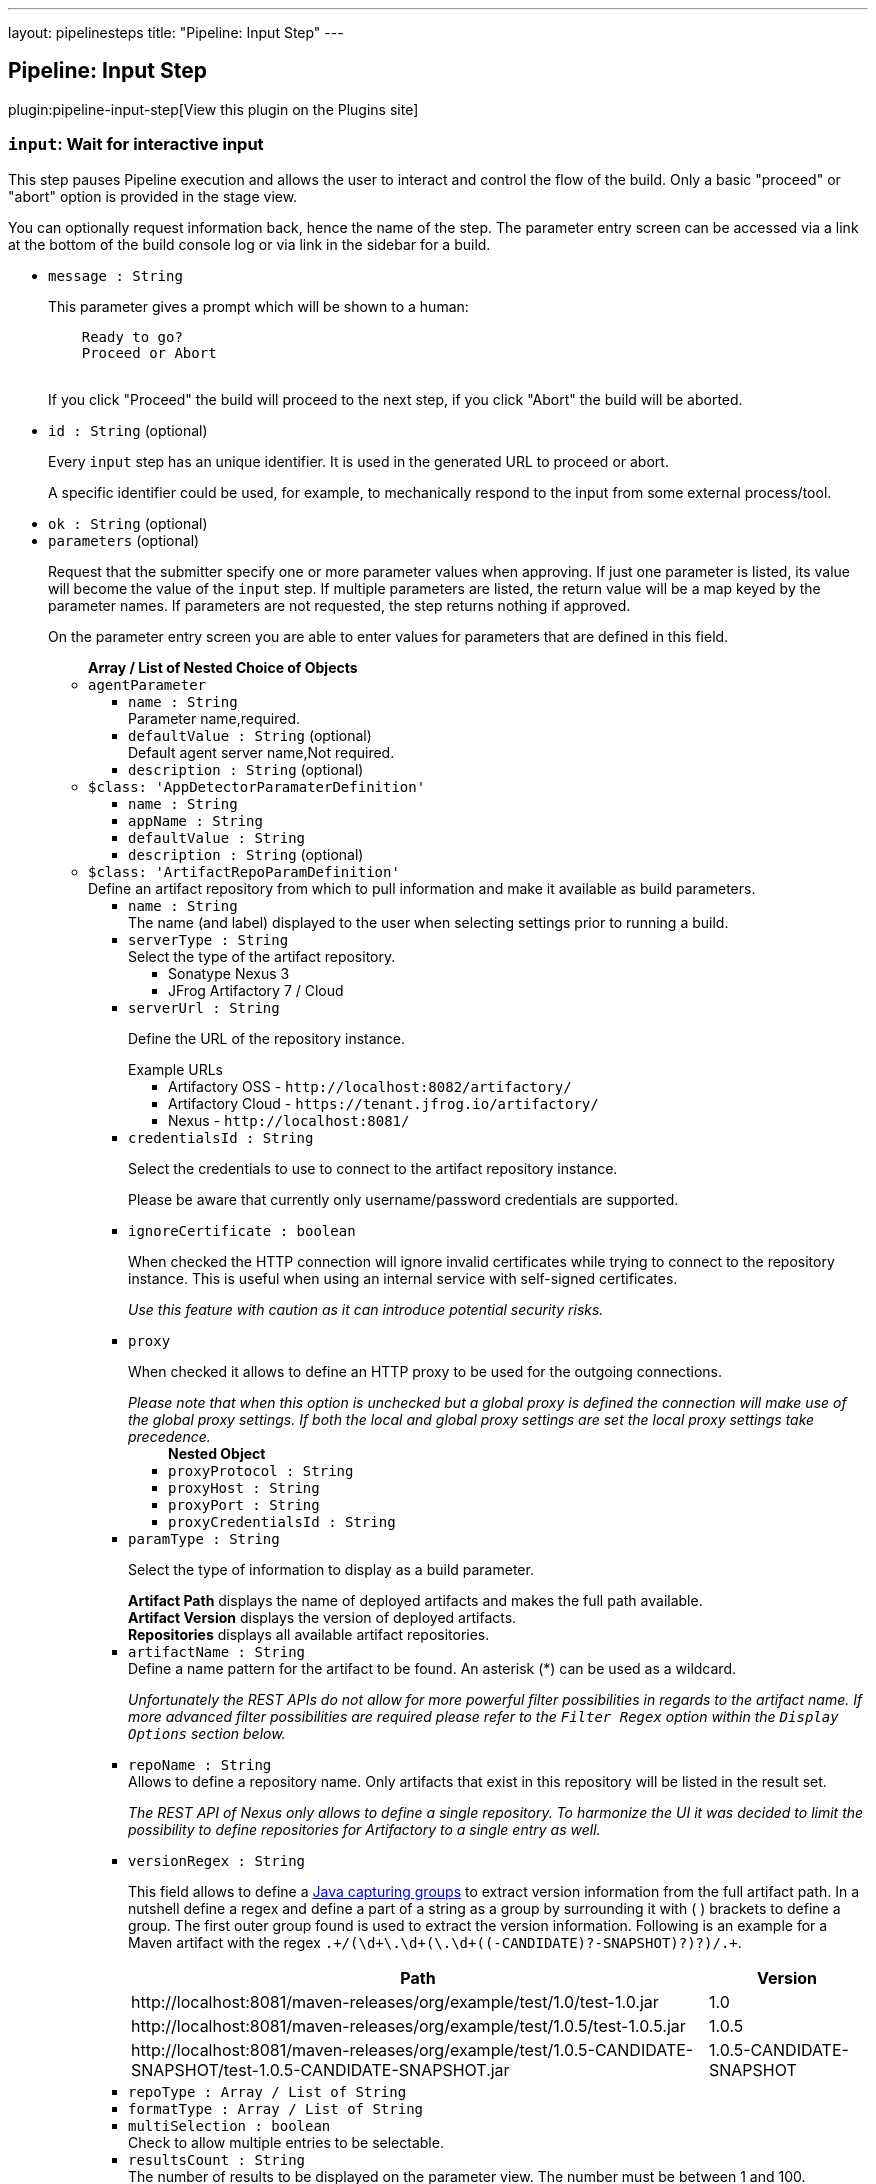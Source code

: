 ---
layout: pipelinesteps
title: "Pipeline: Input Step"
---

:notitle:
:description:
:author:
:email: jenkinsci-users@googlegroups.com
:sectanchors:
:toc: left
:compat-mode!:

== Pipeline: Input Step

plugin:pipeline-input-step[View this plugin on the Plugins site]

=== `input`: Wait for interactive input
++++
<div><div>
 <p>This step pauses Pipeline execution and allows the user to interact and control the flow of the build. Only a basic "proceed" or "abort" option is provided in the stage view.</p>
 <p>You can optionally request information back, hence the name of the step. The parameter entry screen can be accessed via a link at the bottom of the build console log or via link in the sidebar for a build.</p>
</div></div>
<ul><li><code>message : String</code>
<div><p>This parameter gives a prompt which will be shown to a human:</p>
<pre>    Ready to go?
    Proceed or Abort
    </pre>
<p></p>
<p>If you click "Proceed" the build will proceed to the next step, if you click "Abort" the build will be aborted.</p></div>

</li>
<li><code>id : String</code> (optional)
<div><p>Every <code>input</code> step has an unique identifier. It is used in the generated URL to proceed or abort.</p>
<p>A specific identifier could be used, for example, to mechanically respond to the input from some external process/tool.</p></div>

</li>
<li><code>ok : String</code> (optional)
</li>
<li><code>parameters</code> (optional)
<div><p>Request that the submitter specify one or more parameter values when approving. If just one parameter is listed, its value will become the value of the <code>input</code> step. If multiple parameters are listed, the return value will be a map keyed by the parameter names. If parameters are not requested, the step returns nothing if approved.</p>
<p>On the parameter entry screen you are able to enter values for parameters that are defined in this field.</p></div>

<ul><b>Array / List of Nested Choice of Objects</b>
<li><code>agentParameter</code><div>
<ul><li><code>name : String</code>
<div><div>
 Parameter name,required.
</div></div>

</li>
<li><code>defaultValue : String</code> (optional)
<div><div>
 Default agent server name,Not required.
</div></div>

</li>
<li><code>description : String</code> (optional)
</li>
</ul></div></li>
<li><code>$class: 'AppDetectorParamaterDefinition'</code><div>
<ul><li><code>name : String</code>
</li>
<li><code>appName : String</code>
</li>
<li><code>defaultValue : String</code>
</li>
<li><code>description : String</code> (optional)
</li>
</ul></div></li>
<li><code>$class: 'ArtifactRepoParamDefinition'</code><div>
<div><div>
 Define an artifact repository from which to pull information and make it available as build parameters.
</div></div>
<ul><li><code>name : String</code>
<div><div>
 The name (and label) displayed to the user when selecting settings prior to running a build.
</div></div>

</li>
<li><code>serverType : String</code>
<div><div>
 Select the type of the artifact repository. 
 <ul>
  <li>Sonatype Nexus 3</li>
  <li>JFrog Artifactory 7 / Cloud</li>
 </ul>
</div></div>

</li>
<li><code>serverUrl : String</code>
<div><div>
 <p>Define the URL of the repository instance.</p><span>Example URLs</span>
 <ul>
  <li>Artifactory OSS - <code>http://localhost:8082/artifactory/</code></li>
  <li>Artifactory Cloud - <code>https://tenant.jfrog.io/artifactory/</code></li>
  <li>Nexus - <code>http://localhost:8081/</code></li>
 </ul>
</div></div>

</li>
<li><code>credentialsId : String</code>
<div><div>
 <p>Select the credentials to use to connect to the artifact repository instance.</p>
 <p>Please be aware that currently only username/password credentials are supported.</p>
</div></div>

</li>
<li><code>ignoreCertificate : boolean</code>
<div><div>
 <p>When checked the HTTP connection will ignore invalid certificates while trying to connect to the repository instance. This is useful when using an internal service with self-signed certificates.</p>
 <p><em>Use this feature with caution as it can introduce potential security risks.</em></p>
</div></div>

</li>
<li><code>proxy</code>
<div><div>
 <p>When checked it allows to define an HTTP proxy to be used for the outgoing connections.</p><i> Please note that when this option is unchecked but a global proxy is defined the connection will make use of the global proxy settings. If both the local and global proxy settings are set the local proxy settings take precedence. </i>
</div></div>

<ul><b>Nested Object</b>
<li><code>proxyProtocol : String</code>
</li>
<li><code>proxyHost : String</code>
</li>
<li><code>proxyPort : String</code>
</li>
<li><code>proxyCredentialsId : String</code>
</li>
</ul></li>
<li><code>paramType : String</code>
<div><div>
 <p>Select the type of information to display as a build parameter.</p><strong>Artifact Path</strong> displays the name of deployed artifacts and makes the full path available. 
 <br><strong>Artifact Version</strong> displays the version of deployed artifacts.
 <br><strong>Repositories</strong> displays all available artifact repositories.
</div></div>

</li>
<li><code>artifactName : String</code>
<div><div>
 Define a name pattern for the artifact to be found. An asterisk (*) can be used as a wildcard. 
 <p><i> Unfortunately the REST APIs do not allow for more powerful filter possibilities in regards to the artifact name. If more advanced filter possibilities are required please refer to the <code>Filter Regex</code> option within the <code>Display Options</code> section below. </i></p>
</div></div>

</li>
<li><code>repoName : String</code>
<div><div>
 Allows to define a repository name. Only artifacts that exist in this repository will be listed in the result set. 
 <p><i> The REST API of Nexus only allows to define a single repository. To harmonize the UI it was decided to limit the possibility to define repositories for Artifactory to a single entry as well. </i></p>
</div></div>

</li>
<li><code>versionRegex : String</code>
<div><div>
 <p>This field allows to define a <a href="https://docs.oracle.com/javase/tutorial/essential/regex/groups.html" rel="nofollow"> Java capturing groups</a> to extract version information from the full artifact path. In a nutshell define a regex and define a part of a string as a group by surrounding it with ( ) brackets to define a group. The first outer group found is used to extract the version information. Following is an example for a Maven artifact with the regex <code>.+/(\d+\.\d+(\.\d+((-CANDIDATE)?-SNAPSHOT)?)?)/.+</code>.</p>
 <table>
  <tbody>
   <tr>
    <th>Path</th>
    <th>Version</th>
   </tr>
   <tr>
    <td>http://localhost:8081/maven-releases/org/example/test/<span>1.0</span>/test-1.0.jar</td>
    <td>1.0</td>
   </tr>
   <tr>
    <td>http://localhost:8081/maven-releases/org/example/test/<span>1.0.5</span>/test-1.0.5.jar</td>
    <td>1.0.5</td>
   </tr>
   <tr>
    <td>http://localhost:8081/maven-releases/org/example/test/<span>1.0.5-CANDIDATE-SNAPSHOT</span>/test-1.0.5-CANDIDATE-SNAPSHOT.jar</td>
    <td>1.0.5-CANDIDATE-SNAPSHOT</td>
   </tr>
  </tbody>
 </table>
</div></div>

</li>
<li><code>repoType : Array / List of String</code>
<ul></ul></li>
<li><code>formatType : Array / List of String</code>
<ul></ul></li>
<li><code>multiSelection : boolean</code>
<div><div>
 Check to allow multiple entries to be selectable.
</div></div>

</li>
<li><code>resultsCount : String</code>
<div><div>
 The number of results to be displayed on the parameter view. The number must be between 1 and 100.
</div></div>

</li>
<li><code>filterRegex : String</code>
<div><div>
 <p>This allows to filter the results returned from the repository before displaying it to the user for selection. Any entry matching the regular expression will be displayed. <br>
   To display all entries either leave the field empty or use the regular expression <code>.+</code>.</p>
 <p>A typical regex for Maven-based artifacts would for example look like <code>.+/(\d+\.\d+(\.\d+(-SNAPSHOT)?)?)/.+</code></p>
</div></div>

</li>
<li><code>sortOrder : String</code>
</li>
<li><code>selectEntry : String</code>
<div><div>
 This option allows to define whether the first or last or any entry matching a regex should get preselected automatically. When regex is selected and the display option is a single value selection (e.g. dropdown, radio button) then the first entry matching the regex wins.
</div></div>

</li>
<li><code>selectRegex : String</code>
<div><div>
 Define a regex to match any of the entries. 
 <br>
 <br>
 <p>Please note that when a regex matches multiple entries but the display style is set to either radio button or dropdown then only the first match wins as those types do not allow for multiple entries to be selected. Furthermore, the regex is always checked against the full path and not just the displayed value.</p>
 <p>Example: <br><br>
   Displayed Value: <code>artifact-1.0.0-SNAPSHOT.jar</code> <br>
   Full Path: <code>http://localhost:8081/foo/bar/com.example.group/artifact/artifact-1.0.0-SNAPSHOT.jar</code></p>
</div></div>

</li>
<li><code>submitValue : String</code>
<div><div>
 <p>By default the plugin will not only submit the label but also some hidden value containing the path of the item represented by the label. Sometimes however one only wants to get the value visible in the label. This option will allow you to choose what information will get passed along to the build script.</p>
 <ul>
  <li>Label + Path (default) - This will send both the label and the hidden path to the build pipeline. Both information are split by a ; (semi-colon).</li>
  <li>Label Only - This will only send the visible label text to the build pipeline.</li>
  <li>Path Only - This will only send a non-visible path of the artifact/repository to the build pipeline.</li>
 </ul>
 <p></p>
 <h3>Example</h3>
 <pre>
Label + Path  = commons-lang3-3.12.0.jar;http://localhost:8082/repository/.../commons/commons-lang3/3.12.0/commons-lang3-3.12.0.jar
Label Only    = commons-lang3-3.12.0.jar
Path Only     = http://localhost:8082/repository/.../commons/commons-lang3/3.12.0/commons-lang3-3.12.0.jar
        </pre>
 <p></p>
</div></div>

</li>
<li><code>description : String</code> (optional)
</li>
</ul></div></li>
<li><code>base64File</code><div>
<div><p>Simple file parameter compatible with Pipeline. Transmits file contents as an environment variable in Base64 encoding, so it is best used with fairly small files. Example usage from Declarative Pipeline:</p>
<pre>pipeline {
  agent any
  parameters {
    base64File 'FILE'
  }
  stages {
    stage('Example') {
      steps {
        sh 'echo $FILE | base64 -d &gt; config.yaml'
      }
    }
  }
}
</pre></div>
<ul><li><code>name : String</code>
<div><p>The name of the parameter. Depending on the type of parameter, this may or may not be bound as an environment variable during the build.</p>
<p>If a local filename was given, an environment variable <code><i>paramname</i>_FILENAME</code> will also be set. If the build is triggered via the CLI, the variable will not be set.</p></div>

</li>
<li><code>description : String</code> (optional)
</li>
</ul></div></li>
<li><code>booleanParam</code><div>
<ul><li><code>name : String</code>
</li>
<li><code>defaultValue : boolean</code> (optional)
</li>
<li><code>description : String</code> (optional)
</li>
</ul></div></li>
<li><code>buildMasterRelease</code><div>
<div><div>
 <p>Defines a parameter where users can pick an active release from a BuildMaster application. The following environment variables will be injected into the build job:</p>
 <ul>
  <li>BUILDMASTER_APPLICATION_ID</li>
  <li>BUILDMASTER_APPLICATION_NAME</li>
  <li>BUILDMASTER_RELEASE_NUMBER</li>
  <li>BUILDMASTER_LATEST_BUILD_NUMBER</li>
  <li>BUILDMASTER_NEXT_BUILD_NUMBER</li>
 </ul>
 <p>When used within pipeline script the applicationId parameter can contain either the id or name of a BuildMaster application.</p>
 <pre>
parameters {
  buildMasterRelease applicationId: 'TestApplication', description: '', name: 'BuildMaster Release'
}
</pre>
</div></div>
<ul><li><code>name : String</code>
<div><div>
 <p>The name of the parameter.</p>
 <p>This value is used for display purposes only - it is not exposed as an environment variable.</p>
</div></div>

</li>
<li><code>applicationId : String</code>
<div><div>
 The BuildMaster application to obtain the releases for.
</div></div>

</li>
<li><code>showApplicationId : boolean</code>
<div><div>
 Allows a user to select both the Application and Release at build time. 
 <p><b>Triggering a build from an external source</b><br>
   As the two fields are still presented to Jenkins as a single parameter, a slightly different approach is required to to pass in both the application id and release number from other jobs or via a build api request. This is supported by separating the two values using the pipe character '|'. The applicationId is optional, can contain either an Id or applicaton name, and is only supported if this field is checked.</p>
 <p></p><b>Examples</b>
 <ul>
  <li><b>ReleaseNumber:</b> 0.0.0</li>
  <li><b>ApplicationId and ReleaseNumber:</b> 1|0.0.0</li>
  <li><b>ApplicationName and ReleaseNumber:</b> BuildMaster%20Application|0.0.0</li>
 </ul>
</div></div>

</li>
<li><code>description : String</code> (optional)
</li>
</ul></div></li>
<li><code>buildSelector</code><div>
<div><div>
 <p>Defines a parameter that specifies how a Copy Artifact build step should select which build to copy from. Note that this parameter type is easier to use when starting the build from a browser; to specify a value via direct HTTP POST or the CLI, valid XML must be given.</p>
 <p>Be aware that this string value is encoded selector configuration, and not compatible with different plugin versions.</p>
</div></div>
<ul><li><code>name : String</code>
</li>
<li><code>defaultSelector</code>
<ul><b>Nested Choice of Objects</b>
<li><code>downstream</code><div>
<ul><li><code>upstreamProjectName : String</code>
<div><div>
 <p>Copy artifacts from a build that is a downstream of a build of the specified project. You can use variable expressions.</p>
 <p>Downstream builds are found using fingerprints of files. That is, a build that is triggered from a build isn't always considered downstream, but you need to fingerprint files used in builds to let Jenkins track them.</p>
 <p>Note: "Downstream build of" is applicable only to AbstractProject based projects (both upstream and downstream projects).</p>
 <dl>
  <dt>
   AbstractProject based projects:
  </dt>
  <dd>
   Freestyle projects
  </dd>
  <dd>
   Multi-configuration projects
  </dd>
  <dd>
   Maven projects
  </dd>
  <dt>
   Non AbstractProject based projects:
  </dt>
  <dd>
   Pipeline jobs (aka. Workflow jobs)
  </dd>
 </dl>
 <p></p>
</div></div>

</li>
<li><code>upstreamBuildNumber : String</code>
<div><div>
 The number of the build to find its downstream build. You can also specify display names. You can use variable expressions.
</div></div>

</li>
</ul></div></li>
<li><code>lastWithArtifacts</code><div>
<ul></ul></div></li>
<li><code>lastCompleted</code><div>
<ul></ul></div></li>
<li><code>$class: 'MultiJobBuildSelector'</code><div>
<ul></ul></div></li>
<li><code>buildParameter</code><div>
<ul><li><code>parameterName : String</code>
<div><div>
 Name of the "build selector" parameter. A parameter with this name should be added in the build parameters section above. There is a special parameter type for choosing the build selector. 
 <p>You can pass not only the parameter name, but also the parameter value itself. This is useful especially used with workflow-plugin.</p>
</div></div>

</li>
</ul></div></li>
<li><code>permalink</code><div>
<ul><li><code>id : String</code>
</li>
</ul></div></li>
<li><code>$class: 'PromotedBuildSelector'</code><div>
<ul><li><code>level : int</code>
</li>
</ul></div></li>
<li><code>latestSavedBuild</code><div>
<ul></ul></div></li>
<li><code>specific</code><div>
<ul><li><code>buildNumber : String</code>
<div><div>
 While this selector is for build numbers (e.g. "22" for build #22), you can also resolve build parameters or environment variables (e.g. "${PARAM}"). The display name of a build and permalinks (e.g. "lastSuccessfulBuild", "lastBuild"...) can be used as well.
</div></div>

</li>
</ul></div></li>
<li><code>lastSuccessful</code><div>
<ul><li><code>stable : boolean</code> (optional)
</li>
</ul></div></li>
<li><code>upstream</code><div>
<ul><li><code>allowUpstreamDependencies : boolean</code> (optional)
</li>
<li><code>fallbackToLastSuccessful : boolean</code> (optional)
</li>
<li><code>upstreamFilterStrategy</code> (optional)
<div><div>
 Jenkins launches only one build when multiple upstreams triggered the same project at the same time. This field specifies from which upstream build to copy artifacts in those cases. "Use the oldest" copies artifacts from the upstream build with the smallest build number (that is, oldest). "Use the newest" copies artifacts from the upstream build with the largest build number (that is, newest). The default value is "Use global setting", which behaves as configured in "Manage Jenkins" &gt; "Configure System".
</div></div>

<ul><li><b>Values:</b> <code>UseGlobalSetting</code>, <code>UseOldest</code>, <code>UseNewest</code></li></ul></li>
</ul></div></li>
<li><code>workspace</code><div>
<ul></ul></div></li>
</ul></li>
<li><code>description : String</code> (optional)
</li>
</ul></div></li>
<li><code>reactiveChoice</code><div>
<ul><li><code>name : String</code>
</li>
<li><code>randomName : String</code>
</li>
<li><code>script</code>
<ul><b>Nested Choice of Objects</b>
<li><code>groovyScript</code><div>
<div><div>
 <p>Use a Groovy script to define the parameter.</p>
 <p>The <strong>Script</strong> will be evaluated first, and if it fails (e.g. throws an exception), the <strong>Fallback Script</strong> will be used as a fallback.</p>
 <p>This script integrates with <a href="https://plugins.jenkins.io/script-security" rel="nofollow">Script Security plugin</a> to allow regular Jenkins users to configure this parameter, while limiting what they can do for security.</p>
 <p>If this script is used for any of the <em>HTML</em> choice types of an <em>Active Choices Reactive Reference Parameter</em>, the resulting HTML output will be sanitized to remove everything but basic formatting, like <code>script</code> tags, unless the script runs outside the sandbox. This mode requires approval from a Jenkins administrator to prevent cross-site scripting (HTML) and arbitrary code execution (Groovy).</p>
</div></div>
<ul><li><code>script</code>
<ul><b>Nested Object</b>
<li><code>script : String</code>
</li>
<li><code>sandbox : boolean</code>
<div><div>
 If checked, run this Groovy script in a sandbox with limited abilities. If unchecked, and you are not a Jenkins administrator, you will need to wait for an administrator to approve the script.
</div></div>

</li>
<li><code>classpath</code>
<div><div>
 Additional classpath entries accessible from the script.
</div></div>

<ul><b>Array / List of Nested Object</b>
<li><code>path : String</code>
<div><div>
 A path or URL to a JAR file. This path should be approved by an administrator or a user with the RUN_SCRIPT permission, or the script fails. If the file or files are once approved, they are treated approved even located in another path.
</div></div>

</li>
<li><code>oldPath : String</code> (optional)
</li>
<li><code>shouldBeApproved : boolean</code> (optional)
</li>
</ul></li>
<li><code>oldScript : String</code> (optional)
</li>
</ul></li>
<li><code>fallbackScript</code>
<ul><b>Nested Object</b>
<li><code>script : String</code>
</li>
<li><code>sandbox : boolean</code>
<div><div>
 If checked, run this Groovy script in a sandbox with limited abilities. If unchecked, and you are not a Jenkins administrator, you will need to wait for an administrator to approve the script.
</div></div>

</li>
<li><code>classpath</code>
<div><div>
 Additional classpath entries accessible from the script.
</div></div>

<ul><b>Array / List of Nested Object</b>
<li><code>path : String</code>
<div><div>
 A path or URL to a JAR file. This path should be approved by an administrator or a user with the RUN_SCRIPT permission, or the script fails. If the file or files are once approved, they are treated approved even located in another path.
</div></div>

</li>
<li><code>oldPath : String</code> (optional)
</li>
<li><code>shouldBeApproved : boolean</code> (optional)
</li>
</ul></li>
<li><code>oldScript : String</code> (optional)
</li>
</ul></li>
</ul></div></li>
<li><code>scriptlerScript</code><div>
<ul><li><code>scriptlerBuilder</code>
<ul><b>Nested Object</b>
<div><div>
 Execute a scriptler script with a job, this allows the automation of many administration tasks or to provide prepared scripts for privileged users.
 <br>
  Select the script you want to execute during the build. The scripts available are the ones marked by the admin as 'allow for users with RunScripts permission'. 
 <p>The parameters can be passed via job params or by creating these in this builder config.</p>
</div></div>
<li><code>builderId : String</code>
</li>
<li><code>scriptId : String</code>
</li>
<li><code>propagateParams : boolean</code>
</li>
<li><code>parameters</code>
<ul><b>Array / List of Nested Object</b>
<li><code>name : String</code>
</li>
<li><code>value : String</code>
</li>
</ul></li>
</ul></li>
<li><code>isSandboxed : boolean</code>
</li>
<li><code>parameters</code> (optional)
<ul><li><b>Type:</b> <code>java.util.Map&lt;java.lang.String, java.lang.String&gt;</code></li>
</ul></li>
<li><code>scriptlerScriptId : String</code> (optional)
</li>
</ul></div></li>
</ul></li>
<li><code>choiceType : String</code>
</li>
<li><code>referencedParameters : String</code>
</li>
<li><code>filterable : boolean</code>
</li>
<li><code>filterLength : int</code>
</li>
<li><code>description : String</code> (optional)
</li>
</ul></div></li>
<li><code>checkboxParameter</code><div>
<ul><li><code>name : String</code>
<div><div>
 The parameter name, which can be used to read the selected value in the build script. Multiple selected values are separated by ",", such as: value1, value2, value3...
</div></div>

</li>
<li><code>pipelineSubmitContent : String</code>
</li>
<li><code>description : String</code> (optional)
<div><div>
 Parameter Description.
</div></div>

</li>
<li><code>protocol</code> (optional)
<div><div>
 Use Protocol: HTTP_HTTPS, FILE_PATH, FILE_PATH stands for file system path, HTTP_HTTPS refers to HTTP or HTTPS protocol.
 <br>
  If you choose HTTP_HTTPS, please fill in the URL of the file in the URI, for example: https://raw.githubusercontent.com/sunweisheng/Jenkins/master/xxx.yaml
 <br>
  If you choose FILE_PATH, please fill in the file path in the URI such as: /opt/xxx.yaml or C:\xxx.yaml
</div></div>

<ul><li><b>Values:</b> <code>HTTP_HTTPS</code>, <code>FILE_PATH</code></li></ul></li>
<li><code>format</code> (optional)
<div><div>
 Select the file format, such as YAML file or JSON file.
</div></div>

<ul><li><b>Values:</b> <code>YAML</code>, <code>JSON</code>, <code>Empty</code></li></ul></li>
<li><code>uri : String</code> (optional)
<div><div>
 Select HTTP_HTTPS, URI, please fill in the URL address. 
 <br>
  Select FILE_PATH, URI, please fill in the file path.
</div></div>

</li>
<li><code>displayNodePath : String</code> (optional)
<div><div>
 Specify the node path used for the check box display content (this format is common to different formats), the root in the file is represented by "//", and the nodes are separated by "/", such as YAML file content:
 <br>
 <br>
  CheckboxParameter:
 <br>
  - key: key-1
 <br>
  value: value-1
 <br>
  - key: key-2
 <br>
  value: value-2
 <br>
  - key: key-3
 <br>
  value: value-3
 <br>
 <br>
  Display node path:
 <br>
  //CheckboxParameter/key
 <br>
  Value node path:
 <br>
  //CheckboxParameter/value
 <br>
  Then, there will be three check boxes, of which the display contents of the check boxes are: key-1, key-2, key-3, and the values obtained after checking the check boxes are: value-1, value-2 , Value-3
 <br>
</div></div>

</li>
<li><code>valueNodePath : String</code> (optional)
<div><div>
 Specify the node path used for the check box selection value (this path format is common to different formats). The root in the file is represented by "//", and the nodes are separated by "/", such as the content of the YAML file:
 <br>
 <br>
  CheckboxParameter:
 <br>
  - key: key-1
 <br>
  value: value-1
 <br>
  - key: key-2
 <br>
  value: value-2
 <br>
  - key: key-3
 <br>
  value: value-3
 <br>
 <br>
  Display node path:
 <br>
  //CheckboxParameter/key
 <br>
  Value node path:
 <br>
  //CheckboxParameter/value
 <br>
  Then, there will be three check boxes, of which the display contents of the check boxes are: key-1, key-2, key-3, and the values obtained after checking the check boxes are: value-1, value-2 , Value-3
 <br>
</div></div>

</li>
<li><code>useInput : boolean</code> (optional)
<div><div>
 Ignore the URI setting of the remote file acquisition or the local file URI setting, and use the input file content as the file content to be read.
</div></div>

</li>
<li><code>submitContent : String</code> (optional)
<div><div>
 After selecting the "Use only the input as the document content" check box, you can directly enter the YAML format or JSON format content of the configuration check box. The content format is set by the "document format" option, and the URI will be ignored after directly entering the configuration content Settings.
</div></div>

</li>
</ul></div></li>
<li><code>activeChoice</code><div>
<ul><li><code>name : String</code>
</li>
<li><code>randomName : String</code>
</li>
<li><code>script</code>
<ul><b>Nested Choice of Objects</b>
<li><code>groovyScript</code><div>
<div><div>
 <p>Use a Groovy script to define the parameter.</p>
 <p>The <strong>Script</strong> will be evaluated first, and if it fails (e.g. throws an exception), the <strong>Fallback Script</strong> will be used as a fallback.</p>
 <p>This script integrates with <a href="https://plugins.jenkins.io/script-security" rel="nofollow">Script Security plugin</a> to allow regular Jenkins users to configure this parameter, while limiting what they can do for security.</p>
 <p>If this script is used for any of the <em>HTML</em> choice types of an <em>Active Choices Reactive Reference Parameter</em>, the resulting HTML output will be sanitized to remove everything but basic formatting, like <code>script</code> tags, unless the script runs outside the sandbox. This mode requires approval from a Jenkins administrator to prevent cross-site scripting (HTML) and arbitrary code execution (Groovy).</p>
</div></div>
<ul><li><code>script</code>
<ul><b>Nested Object</b>
<li><code>script : String</code>
</li>
<li><code>sandbox : boolean</code>
<div><div>
 If checked, run this Groovy script in a sandbox with limited abilities. If unchecked, and you are not a Jenkins administrator, you will need to wait for an administrator to approve the script.
</div></div>

</li>
<li><code>classpath</code>
<div><div>
 Additional classpath entries accessible from the script.
</div></div>

<ul><b>Array / List of Nested Object</b>
<li><code>path : String</code>
<div><div>
 A path or URL to a JAR file. This path should be approved by an administrator or a user with the RUN_SCRIPT permission, or the script fails. If the file or files are once approved, they are treated approved even located in another path.
</div></div>

</li>
<li><code>oldPath : String</code> (optional)
</li>
<li><code>shouldBeApproved : boolean</code> (optional)
</li>
</ul></li>
<li><code>oldScript : String</code> (optional)
</li>
</ul></li>
<li><code>fallbackScript</code>
<ul><b>Nested Object</b>
<li><code>script : String</code>
</li>
<li><code>sandbox : boolean</code>
<div><div>
 If checked, run this Groovy script in a sandbox with limited abilities. If unchecked, and you are not a Jenkins administrator, you will need to wait for an administrator to approve the script.
</div></div>

</li>
<li><code>classpath</code>
<div><div>
 Additional classpath entries accessible from the script.
</div></div>

<ul><b>Array / List of Nested Object</b>
<li><code>path : String</code>
<div><div>
 A path or URL to a JAR file. This path should be approved by an administrator or a user with the RUN_SCRIPT permission, or the script fails. If the file or files are once approved, they are treated approved even located in another path.
</div></div>

</li>
<li><code>oldPath : String</code> (optional)
</li>
<li><code>shouldBeApproved : boolean</code> (optional)
</li>
</ul></li>
<li><code>oldScript : String</code> (optional)
</li>
</ul></li>
</ul></div></li>
<li><code>scriptlerScript</code><div>
<ul><li><code>scriptlerBuilder</code>
<ul><b>Nested Object</b>
<div><div>
 Execute a scriptler script with a job, this allows the automation of many administration tasks or to provide prepared scripts for privileged users.
 <br>
  Select the script you want to execute during the build. The scripts available are the ones marked by the admin as 'allow for users with RunScripts permission'. 
 <p>The parameters can be passed via job params or by creating these in this builder config.</p>
</div></div>
<li><code>builderId : String</code>
</li>
<li><code>scriptId : String</code>
</li>
<li><code>propagateParams : boolean</code>
</li>
<li><code>parameters</code>
<ul><b>Array / List of Nested Object</b>
<li><code>name : String</code>
</li>
<li><code>value : String</code>
</li>
</ul></li>
</ul></li>
<li><code>isSandboxed : boolean</code>
</li>
<li><code>parameters</code> (optional)
<ul><li><b>Type:</b> <code>java.util.Map&lt;java.lang.String, java.lang.String&gt;</code></li>
</ul></li>
<li><code>scriptlerScriptId : String</code> (optional)
</li>
</ul></div></li>
</ul></li>
<li><code>choiceType : String</code>
</li>
<li><code>filterable : boolean</code>
</li>
<li><code>filterLength : int</code>
</li>
<li><code>description : String</code> (optional)
</li>
</ul></div></li>
<li><code>choice</code><div>
<ul><li><code>name : String</code>
</li>
<li><code>description : String</code> (optional)
</li>
<li><code>choices : <code>Object</code></code> (optional)
</li>
</ul></div></li>
<li><code>$class: 'ClearCaseUcmBaselineParameterDefinition'</code><div>
<div><div>
 When used, this parameter will display a field at build-time so that the user is able to select the ClearCase UCM baseline from which to download the content to be worked with by this project.
 <br>
  To use this parameter, you MUST also set the SCM to be the ClearCase UCM baseline one, otherwise the build will fail.
 <br>
  The name of the selected ClearCase UCM baseline is available through the <code>CLEARCASE_BASELINE</code> environment variable.
</div></div>
<ul><li><code>pvob : String</code>
<div><div>
 <b>Mandatory</b> — Name of the ClearCase UCM PVOB.
</div></div>

</li>
<li><code>component : String</code>
<div><div>
 <b>Mandatory</b> — Name of the ClearCase UCM component which owns the ClearCase UCM baseline to download at build-time.
 <br>
  At build-time, the user will be able to select one of the ClearCase UCM baselines defined for this component.
</div></div>

</li>
<li><code>promotionLevel : String</code>
<div><div>
 <b>Optional</b> — Promotion level of the ClearCase UCM baseline to be downloaded at build-time.
 <br>
  If no promotion level is set (blank field), then the user will be presented with all the ClearCase UCM baselines belonging to the ClearCase UCM component defined above. If a promotion level is set, then, at build-time, the user will be presented with only the ClearCase UCM baselines which have been promoted to the specified level.
</div></div>

</li>
<li><code>stream : String</code>
<div><div>
 <b>Optional</b> — Stream of the ClearCase UCM baseline to be downloaded at build-time.
 <br>
  If no stream is set (blank field), then the user will be presented with all the ClearCase UCM baselines belonging to the ClearCase UCM component defined above. If a stream is set, then, at build-time, the user will be presented with only the ClearCase UCM baselines which have been defined on this stream.
</div></div>

</li>
<li><code>restrictions : String</code>
<div><div>
 <b>Optional</b> — List of folders (one folder per line) to be actually downloaded from ClearCase.
 <br>
  For this field to be taken into account, you need to check the <b>Use snapshot view</b> field.
 <br>
  If no restrictions are defined, then all the data for the selected ClearCase UCM baseline will be downloaded. If restrictions are defined, then only these folders will be downloaded.
 <br>
  For each folder to download, don't forget to prefix them with the VOB name and the component root dir (usually identical to the component name) this folder belongs to. For example, if you want to download the folder <code>05_impl/0_src</code> which is in the <code>fa4_web</code> component of the <code>fa4</code> VOB, set the value to <code>/fa/fa4_web/05_impl/0_src</code>.
</div></div>

</li>
<li><code>viewName : String</code>
<div><div>
 <b>Mandatory</b> — Name of the ClearCase UCM view which will be created to download the content of the baseline selected at build-time.
 <br>
  You can use several variables within the view name, such as:
 <ul>
  <li><code>CLEARCASE_BASELINE</code>, which is replaced with the name of the ClearCase UCM baseline which is selected at build-time;</li>
  <li><code>JOB_NAME</code>, which is replaced with the name of the job;</li>
  <li><code>USER_NAME</code>, which is replaced with the name of the user running Hudson.</li>
 </ul> The ClearCase UCM view is available as two environment variables:
 <ul>
  <li>The name of the ClearCase UCM view is available as <code>CLEARCASE_VIEWNAME</code>;</li>
  <li>The absolute path to the ClearCase UCM view is available as <code>CLEARCASE_VIEWPATH</code>.</li>
 </ul>
</div></div>

</li>
<li><code>mkviewOptionalParam : String</code>
<div><div>
 <b>Optional</b> — If your build requires additional <code>cleartool </code> arguments when creating a view using <code>mkview</code>, specify them here.
 <br>
  Note that all other arguments (that is, <code>-snapshot</code> —if applicable— and <code>-tag ${CLEARCASE_VIEWNAME}</code> will be appended before these additional arguments.
 <br>
  For documentation on the <code>mkview</code> command, take a look at the <a href="http://publib.boulder.ibm.com/infocenter/cchelp/v7r0m0/index.jsp?topic=/com.ibm.rational.clearcase.cc_ref.doc/topics/ct_mkview.htm" rel="nofollow"> ClearCase 7.0 Information Center</a>.
</div></div>

</li>
<li><code>snapshotView : boolean</code>
</li>
<li><code>useUpdate : boolean</code>
<div><div>
 Check this option to avoid recreating the Clearcase UCM view each time a build is triggered and the baseline has changed. Instead, the view config spec will be updated so that only files that have changed are loaded.
</div></div>

</li>
<li><code>forceRmview : boolean</code>
<div><div>
 Check this option to force the recreation of the ClearCase UCM view each time a build is triggered. If this option is not set and if the baseline which is selected when a new build is triggered is the same as for the previous build, then the ClearCase UCM view won't be recreated.
 <br>
  This setting can be overriden at run-time.
</div></div>

</li>
<li><code>excludeElementCheckedout : boolean</code>
<div><div>
 Check this option to exclude the <code>element * CHECKEDOUT</code> rule from the config spec.
 <br>
  Note that the <code>element * CHECKEDOUT</code> rule is mandatory when using snapshot views.
</div></div>

</li>
<li><code>moreRecentThan : String</code>
<div><div>
 <b>Optional</b> — Use this field to display, when triggering a new build, only the ClearCase UCM baselines which are more recent than a given number of years, or months, or weeks, or days.
 <br>
  Examples: <code>1 year</code>, <code>6 months</code>, <code>1 week</code>, <code>10 days</code>
</div></div>

</li>
<li><code>uuid : String</code>
</li>
<li><code>description : String</code> (optional)
</li>
</ul></div></li>
<li><code>$class: 'CloudSelectorParameter'</code><div>
<ul><li><code>description : String</code> (optional)
</li>
</ul></div></li>
<li><code>credentials</code><div>
<div><div>
 Defines a credentials parameter, which you can use during a build. 
 <p><i>For security reasons</i>, the credential is <i>NOT</i> directly exposed, the ID of the credential is exposed.</p> However, the selected credential is available through variable substitution in some other parts of the configuration. The string value will be the ID of the credential. A supporting plugin can thus use the ID to retrieve the selected credential and expose it to the build in an appropriate way.
</div></div>
<ul><li><code>name : String</code>
</li>
<li><code>defaultValue : String</code>
<div><div>
 The default credentials to use.
</div></div>

</li>
<li><code>credentialType : String</code>
</li>
<li><code>required : boolean</code>
<div><div>
 When this option is selected, the credentials selection drop down will not provide the empty selection as one of the options. This will not prevent a build without a value if there are no credentials available, for example if the job does not have access to any credentials of the correct type or there is no default value and the user starting the build either does not have any credentials of the correct type in their personal credentials store or they do not have permissions on the job to use credentials from their personal store.
</div></div>

</li>
<li><code>description : String</code> (optional)
</li>
</ul></div></li>
<li><code>$class: 'CvsTagsParamDefinition'</code><div>
<ul><li><code>name : String</code>
<div><div>
 The name this parameter will be referred to as during any builds.
</div></div>

</li>
<li><code>cvsRoot : String</code>
</li>
<li><code>passwordRequired : boolean</code>
</li>
<li><code>password : String</code>
</li>
<li><code>moduleName : String</code>
<div><div>
 The name of the item to retrieve a list of symbolic names for. This could be a module root (e.g. moduleName), subdirectory (e.g. moduleName/sub/directory/) or individual file (e.g. moduleName/sub/directory/file.name).
</div></div>

</li>
<li><code>description : String</code> (optional)
</li>
</ul></div></li>
<li><code>$class: 'DateParameterDefinition'</code><div>
<ul><li><code>name : String</code>
</li>
<li><code>dateFormat : String</code>
<div>This is the Java date format. Like 'yyyyMMdd'.</div>

</li>
<li><code>defaultValue : String</code>
<div>You can create a 'default value' in one of two forms. 
<p>1. Java LocalDate or LocalDateTime code style</p>
<ul>
 <li>LocalDate.now();</li>
 <li>LocalDate.now().plusDays(1);</li>
 <li>LocalDate.now().plusDays(1).plusYears(2);</li>
 <li>LocalDate.now().minusDays(5).minusMonths(3).minusYears(2);</li>
 <li>LocalDateTime.now()</li>
 <li>LocalDateTime.now().minusHours(5).plusMinutes(10).minusSeconds(20);</li>
 <li>LocalDateTime.now().minusDays(5).plusYears(5).plusSeconds(50);</li>
</ul>
<p>2. LocalDate String (This case should match the format of 'dateFormat')</p>
<ul>
 <li>20170501</li>
 <li>2017-05-01</li>
</ul></div>

</li>
<li><code>description : String</code> (optional)
</li>
</ul></div></li>
<li><code>$class: 'DeployMetaDataParameterDefinition'</code><div>
<div>A deployment meta data parameter allows you to specify environment and build version to deploy that will be used in "Collect deploy metadata" plugin.</div>
<ul><li><code>name : String</code>
</li>
<li><code>environmentKey : String</code>
</li>
<li><code>buildVersion : String</code>
</li>
<li><code>applicationName : String</code>
</li>
<li><code>description : String</code> (optional)
</li>
</ul></div></li>
<li><code>activeChoiceHtml</code><div>
<ul><li><code>name : String</code>
</li>
<li><code>randomName : String</code>
</li>
<li><code>script</code>
<ul><b>Nested Choice of Objects</b>
<li><code>groovyScript</code><div>
<div><div>
 <p>Use a Groovy script to define the parameter.</p>
 <p>The <strong>Script</strong> will be evaluated first, and if it fails (e.g. throws an exception), the <strong>Fallback Script</strong> will be used as a fallback.</p>
 <p>This script integrates with <a href="https://plugins.jenkins.io/script-security" rel="nofollow">Script Security plugin</a> to allow regular Jenkins users to configure this parameter, while limiting what they can do for security.</p>
 <p>If this script is used for any of the <em>HTML</em> choice types of an <em>Active Choices Reactive Reference Parameter</em>, the resulting HTML output will be sanitized to remove everything but basic formatting, like <code>script</code> tags, unless the script runs outside the sandbox. This mode requires approval from a Jenkins administrator to prevent cross-site scripting (HTML) and arbitrary code execution (Groovy).</p>
</div></div>
<ul><li><code>script</code>
<ul><b>Nested Object</b>
<li><code>script : String</code>
</li>
<li><code>sandbox : boolean</code>
<div><div>
 If checked, run this Groovy script in a sandbox with limited abilities. If unchecked, and you are not a Jenkins administrator, you will need to wait for an administrator to approve the script.
</div></div>

</li>
<li><code>classpath</code>
<div><div>
 Additional classpath entries accessible from the script.
</div></div>

<ul><b>Array / List of Nested Object</b>
<li><code>path : String</code>
<div><div>
 A path or URL to a JAR file. This path should be approved by an administrator or a user with the RUN_SCRIPT permission, or the script fails. If the file or files are once approved, they are treated approved even located in another path.
</div></div>

</li>
<li><code>oldPath : String</code> (optional)
</li>
<li><code>shouldBeApproved : boolean</code> (optional)
</li>
</ul></li>
<li><code>oldScript : String</code> (optional)
</li>
</ul></li>
<li><code>fallbackScript</code>
<ul><b>Nested Object</b>
<li><code>script : String</code>
</li>
<li><code>sandbox : boolean</code>
<div><div>
 If checked, run this Groovy script in a sandbox with limited abilities. If unchecked, and you are not a Jenkins administrator, you will need to wait for an administrator to approve the script.
</div></div>

</li>
<li><code>classpath</code>
<div><div>
 Additional classpath entries accessible from the script.
</div></div>

<ul><b>Array / List of Nested Object</b>
<li><code>path : String</code>
<div><div>
 A path or URL to a JAR file. This path should be approved by an administrator or a user with the RUN_SCRIPT permission, or the script fails. If the file or files are once approved, they are treated approved even located in another path.
</div></div>

</li>
<li><code>oldPath : String</code> (optional)
</li>
<li><code>shouldBeApproved : boolean</code> (optional)
</li>
</ul></li>
<li><code>oldScript : String</code> (optional)
</li>
</ul></li>
</ul></div></li>
<li><code>scriptlerScript</code><div>
<ul><li><code>scriptlerBuilder</code>
<ul><b>Nested Object</b>
<div><div>
 Execute a scriptler script with a job, this allows the automation of many administration tasks or to provide prepared scripts for privileged users.
 <br>
  Select the script you want to execute during the build. The scripts available are the ones marked by the admin as 'allow for users with RunScripts permission'. 
 <p>The parameters can be passed via job params or by creating these in this builder config.</p>
</div></div>
<li><code>builderId : String</code>
</li>
<li><code>scriptId : String</code>
</li>
<li><code>propagateParams : boolean</code>
</li>
<li><code>parameters</code>
<ul><b>Array / List of Nested Object</b>
<li><code>name : String</code>
</li>
<li><code>value : String</code>
</li>
</ul></li>
</ul></li>
<li><code>isSandboxed : boolean</code>
</li>
<li><code>parameters</code> (optional)
<ul><li><b>Type:</b> <code>java.util.Map&lt;java.lang.String, java.lang.String&gt;</code></li>
</ul></li>
<li><code>scriptlerScriptId : String</code> (optional)
</li>
</ul></div></li>
</ul></li>
<li><code>choiceType : String</code>
</li>
<li><code>referencedParameters : String</code>
</li>
<li><code>omitValueField : boolean</code>
</li>
<li><code>description : String</code> (optional)
</li>
</ul></div></li>
<li><code>editableChoice</code><div>
<div><div>
 <p>Display choices but allows inputting any values even not in choices. Works just like suggestion.</p>
 <p>To use in pipeline: <code></code></p>
 <pre><code>editableChoice(
  name: 'PARAM1',
  choices: ['Apple', 'Grape', 'Orange'],
  // belows are optional paramters
  defaultValue: 'Grape',
  restrict: true,
  filterConfig: filterConfig(
    prefix: true,
    caseInsensitive: true,
  ),
)
</code></pre>
 <p></p>
</div></div>
<ul><li><code>name : String</code>
</li>
<li><code>choices : Array / List of String</code> (optional)
<ul></ul></li>
<li><code>choicesWithText : String</code> (optional)
<div><div>
 Choices delimited with new line letters like: 
 <pre>choice1
choice2
choice3
</pre>
</div></div>

</li>
<li><code>defaultValue : String</code> (optional)
</li>
<li><code>description : String</code> (optional)
</li>
<li><code>filterConfig</code> (optional)
<div><div>
 Filter choices with input value. It works just like suggestion.
</div></div>

<ul><b>Nested Object</b>
<li><code>caseInsensitive : boolean</code> (optional)
</li>
<li><code>prefix : boolean</code> (optional)
<div><div>
 <p>Display values when their prefix matches the input. Otherwise, display values when they contains the input.</p>
 <p>Example:</p>
 <dl>
  <dt>
   Choices
  </dt>
  <dd>
   <code>
    <pre>apple
orange
grape
</pre></code>
  </dd>
  <dt>
   Current input
  </dt>
  <dd>
   ap
  </dd>
  <dt>
   values displayed when "Filter only with prefix" is enabled
  </dt>
  <dd>
   <code>
    <pre>apple</pre></code>
  </dd>
  <dt>
   values displayed when "Filter only with prefix" is disabled
  </dt>
  <dd>
   <code>
    <pre>apple
grape</pre></code>
  </dd>
 </dl>
 <p></p>
</div></div>

</li>
</ul></li>
<li><code>restrict : boolean</code> (optional)
<div><div>
 Restrict input values to be a value in choices.
</div></div>

</li>
<li><code>withDefaultValue</code> (optional)
<div><div>
 The top most value will be the default value if not specified.
</div></div>

<ul><b>Nested Object</b>
<li><code>defaultValue : String</code>
</li>
</ul></li>
</ul></div></li>
<li><span><a href="/doc/pipeline/steps/params/extensiblechoiceparameterdefinition"><code>$class: 'ExtensibleChoiceParameterDefinition'</code></a></span></li>
<li><code>file</code><div>
<ul><li><code>name : String</code>
</li>
<li><code>description : String</code> (optional)
</li>
</ul></div></li>
<li><code>fileSystemList</code><div>
<div><div>
 The <strong>filesystem-list-parameter-plugin</strong> lists file system object names of a directory. One of the object names can be selected as build parameter. In addition the objects can be filtered: <code>ALL, DIRECTORY, FILE, SYMLINK</code>. The order of the list can be reversed.
</div></div>
<ul><li><code>name : String</code>
<div><div>
 The name of the parameter.
</div></div>

</li>
<li><code>nodeName : String</code>
</li>
<li><code>path : String</code>
<div><div>
 The path of the directory containing the file system objects.
</div></div>

</li>
<li><code>defaultValue : String</code>
<div><div>
 Only one value can be pre-selected as default when the value is contained in object list. (Multi select default is not supported for now!)
</div></div>

</li>
<li><code>selectedType : String</code>
<div><div>
 Objects in "Path" can be filtered: <code>ALL, DIRECTORY, FILE, SYMLINK</code>.
</div></div>

</li>
<li><code>formSelectType : String</code>
</li>
<li><code>regexIncludePattern : String</code>
<div><div>
 The regular expression matching the file system objects to be excluded in parameter selection. (Will be ignored if empty) See Standard <a href="http://download.oracle.com/javase/1.4.2/docs/api/java/util/regex/Pattern.html" rel="nofollow">Java regular expression</a>.
</div></div>

</li>
<li><code>regexExcludePattern : String</code>
<div><div>
 The regular expression matching the file system objects to be included in parameter selection. (Will be ignored if empty) See Standard <a href="http://download.oracle.com/javase/1.4.2/docs/api/java/util/regex/Pattern.html" rel="nofollow">Java regular expression</a>.
</div></div>

</li>
<li><code>sortByLastModified : boolean</code>
<div><div>
 If true, the list of the parameter values will be sorted by last modified file attribute. Default order is sort by parameter value.
</div></div>

</li>
<li><code>sortReverseOrder : boolean</code>
<div><div>
 If true, the list of the parameter values will be sorted in reverse order.
</div></div>

</li>
<li><code>includePathInValue : boolean</code>
<div><div>
 If true, the path will be concatenated with the selected value.
</div></div>

</li>
<li><code>description : String</code> (optional)
<div><div>
 The type of the file system objects that will be filtered from path.
</div></div>

</li>
</ul></div></li>
<li><code>$class: 'GeneratorChoiceParameterDefinition'</code><div>
<ul><li><code>name : String</code>
</li>
<li><code>choices : String</code>
</li>
<li><code>description : String</code> (optional)
</li>
</ul></div></li>
<li><code>$class: 'GeneratorKeyValueParameterDefinition'</code><div>
<ul><li><code>name : String</code>
</li>
<li><code>defaultValue : String</code> (optional)
</li>
<li><code>description : String</code> (optional)
</li>
<li><code>trim : boolean</code> (optional)
<div><div>
 Strip whitespace from the beginning and end of the string.
</div></div>

</li>
</ul></div></li>
<li><code>gitParameter</code><div>
<div><div>
 <p>When used, this parameter will present at build-time a choice to select a Git tag (or revision number) which set a parameter for parametrized build.</p>
 <p>Be aware that git does not allow us get additional information (like author/commmit date) from a remote URL this plugin will silently clone the project when your workspace is empty. This may take a long time when we have a slow connection and/or the checkout is big.</p>
 <p>Often the parameter defined in the "Name" field is used to specify the branch of the git checkout.</p>
</div></div>
<ul><li><code>name : String</code>
<div><div>
 The name of the parameter.
</div></div>

</li>
<li><code>type : String</code>
<div><div>
 The type of the list of parameters: 
 <ul>
  <li>Tag - list of all commit tags in repository - returns Tag Name</li>
  <li>Branch - list of all branch in repository - returns Branch Name</li>
  <li>Revision - list of all revision sha1 in repository followed by its author and date - returns Tag SHA1</li>
 </ul>
</div></div>

</li>
<li><code>defaultValue : String</code>
<div><div>
 This value is returned when the list is empty or if an error occurs while retrieving data.
</div></div>

</li>
<li><code>branch : String</code>
<div><div>
 Name of branch to look in. Used only if listing revisions.
</div></div>

</li>
<li><code>branchFilter : String</code>
<div><div>
 Regex used to filter displayed branches. If blank, the filter will default to ".*".
 <br>
  Remote branches will be listed with the remote name first. E.g., "origin/master"
</div></div>

</li>
<li><code>tagFilter : String</code>
<div><div>
 This parameter is used to get tag from git.
 <br>
  If is blank, parameter is set to "*".
 <br>
  Properly is executed command: git ls-remote -t &lt;repository&gt; "*" or git ls-remote -t &lt;repository&gt; "$tagFilter".
 <br><a href="https://git-scm.com/docs/git-ls-remote.html" rel="nofollow">git-ls-remote</a> documentation.
</div></div>

</li>
<li><code>sortMode</code>
<div><div>
 Select how to sort the downloaded parameters. Only applies to a branch or a tag. 
 <ul>
  <li>none</li>
  <li>ascending smart</li>
  <li>descending smart</li>
  <li>ascending</li>
  <li>descending</li>
 </ul> When smart sorting is chosen, the compare treats a sequence of digits as a single character.
</div></div>

<ul><li><b>Values:</b> <code>NONE</code>, <code>ASCENDING_SMART</code>, <code>DESCENDING_SMART</code>, <code>ASCENDING</code>, <code>DESCENDING</code></li></ul></li>
<li><code>selectedValue</code>
<div><div>
 Which value is selected, after loaded parameters.
 <br>
  If you choose 'default', but default value is not present on the list, nothing is selected.
</div></div>

<ul><li><b>Values:</b> <code>NONE</code>, <code>TOP</code>, <code>DEFAULT</code></li></ul></li>
<li><code>useRepository : String</code>
<div><div>
 If in the task are defined multiple repositories, this option specifies which the repository is taken into account on getting data.
 <br>
  If the option is not defined, is taken a first defined repository.
 <br>
  This option is a regular expression, which is compared to the 'Repository URL'.
</div></div>

</li>
<li><code>quickFilterEnabled : boolean</code>
<div><div>
 When this option is enabled will show a text field.
 <br>
  Parameter is filtered on the fly.
</div></div>

</li>
<li><code>description : String</code> (optional)
<div><div>
 A description that will be shown to the user later.
</div></div>

</li>
<li><code>listSize : String</code> (optional)
<div><div>
 Specify the number of items the list will display. A value of 0 will display as a DropDown list.
</div></div>

</li>
<li><code>requiredParameter : boolean</code> (optional)
<div><div>
 When this option is selected the user must select an option or an error will be thrown(default values are ignored)
</div></div>

</li>
</ul></div></li>
<li><code>$class: 'GlobalVariableStringParameterDefinition'</code><div>
<ul><li><code>name : String</code>
</li>
<li><code>defaultValue : String</code> (optional)
</li>
<li><code>description : String</code> (optional)
</li>
<li><code>trim : boolean</code> (optional)
<div><div>
 Strip whitespace from the beginning and end of the string.
</div></div>

</li>
</ul></div></li>
<li><code>imageTag</code><div>
<div><div>
 This parameter lets the user specity image tag to be used at the start of each build.
</div></div>
<ul><li><code>name : String</code>
<div><div>
 The name of the parameter
 <br>
  These parameters are exposed to build as environment variables.
</div></div>

</li>
<li><code>image : String</code>
<div><div>
 Full Image name for tags to be listed. One Docker Hub offical most used image (e.g ubuntu) are usualy in library namespace: library/ubuntu
</div></div>

</li>
<li><code>filter : String</code>
<div><div>
 Regular expression to filter image tag e.g. v(\d+\.)*\d+ for tags like v23.3.2
</div></div>

</li>
<li><code>registry : String</code>
<div><div>
 A Docker V2 API registry where to locate images and tags.
 <br>
  You can change the default value in Jenkins Configuration Page.
</div></div>

</li>
<li><code>credentialId : String</code>
<div><div>
 Credential (username with password) to authenticate against the registry
</div></div>

</li>
<li><code>description : String</code> (optional)
<div><div>
 A description that will be shown to the user later.
</div></div>

</li>
<li><code>defaultTag : String</code> (optional)
<div><div>
 Specify a tag value that should get preselected selected as default (e.g.: v1.0 for the image myImage:v1.0)
 <br>
  NOTE: the defaultTag will get string compared to the fetched tags and if no equal exists will get ignored
</div></div>

</li>
<li><code>tagOrder</code> (optional)
<div><div>
 <div>
  Allows the user to alter the ordering of the ImageTags in the build parameter.
 </div>
 <br>
 <div>
  <strong>Natural Ordering</strong> ... same Ordering as the tags had in prior versions
  <br><strong>Reverse Natural Ordering</strong> ... the reversed original ordering
  <br><strong>Descending Versions</strong> ... attempts to pars the tags to a version and order them descending
  <br><strong>Ascending Versions</strong> ... attempts to pars the tags to a version and order them ascending
  <br>
 </div>
 <br>
 <div>
  <strong>WARNING:</strong>
  <br>
   Careful with Versioned sorting, this works best with <a href="https://semver.org/" rel="nofollow">semver</a> or maven version compliant ImageTags, but won't work at all under certain circumstances!
  <br>
   The conversion from tags to versions can fail in certain cases and cause the sorting to fail, which will result in an empty selection list.
  <br>
   In such a case the user will get notified about a parameter misconfiguration.
 </div>
</div></div>

<ul><li><b>Values:</b> <code>NATURAL</code>, <code>REV_NATURAL</code>, <code>DSC_VERSION</code>, <code>ASC_VERSION</code></li></ul></li>
<li><code>verifySsl : boolean</code> (optional)
<div><div>
 Specify if Certificate validation will be performed
</div></div>

</li>
</ul></div></li>
<li><code>$class: 'InheritableStringParameterDefinition'</code><div>
<ul><li><code>name : String</code>
</li>
<li><code>inheritanceMode : String</code>
<div><div>
 This field selects, how this parameter is altered, when a child project overrides its value. For example, you may provide a variable "A" here with the value "Foo", while a child also defines "A", but with the value "Bar". 
 <p>The mode that you select here will influence the final value of the parameter, when you build the child:</p>
 <ul>
  <li>If you select "Overwritable", the build will just get the value "Bar"</li>
  <li>If you select "Extensible", the build will get the value "FooBar" (or "Foo Bar", depending on the "Whitespace Mode" below)</li>
  <li>If you select "Fixed", then the build will fail, since this project prohibited changing the value.</li>
 </ul> Do note, that this field only has an effect on the <b>child</b> parameter — not the other way around. In other words, this mode decides what will happen in the future, not what happens "now" to the current or earlier overrides.
</div></div>

</li>
<li><code>mustHaveDefaultValue : boolean</code>
</li>
<li><code>mustBeAssigned : boolean</code>
</li>
<li><code>whitespaceMode : String</code>
<div><div>
 This field allows you to select, how whitespaces at the start/end of the parameter should be handled, when a build is started: 
 <ol>
  <li>Trim all leading/trailing whitespace from the entered value.</li>
  <li>Keep the whitespace intact, exactly as the user entered it.</li>
  <li>Keep the whitespace, but make sure that at least a single space is added to the front of the value, in case it <b>extends</b> a parameter with the same name from a parent.</li>
 </ol> Select the first option, if you know the parameter should not have leading or trailing spaces.
 <br>
  Select the third option, if you are constructing a parameter that is used in flag- or command-construction. For example Compiler Flags.
 <br>
  Otherwise, or if in doubt, just select the second option. 
 <p>Do note that, if trimming is selected, this has an effect on both the default value used for automatically started builds, as well as user-initiated builds where the user had a chance to alter the parameter value.</p>
</div></div>

</li>
<li><code>isHidden : boolean</code>
<div><div>
 If this is checked, the parameter will be hidden behind an "advanced" button on the screen for starting a build. For sanity's sake, you should set this for all mandatory variables that are rarely changed.
</div></div>

</li>
<li><code>defaultValue : String</code> (optional)
</li>
<li><code>description : String</code> (optional)
</li>
<li><code>trim : boolean</code> (optional)
<div><div>
 Strip whitespace from the beginning and end of the string.
</div></div>

</li>
</ul></div></li>
<li><code>$class: 'InheritableStringParameterReferenceDefinition'</code><div>
<ul><li><code>name : String</code>
</li>
<li><code>defaultValue : String</code> (optional)
</li>
<li><code>description : String</code> (optional)
</li>
<li><code>trim : boolean</code> (optional)
<div><div>
 Strip whitespace from the beginning and end of the string.
</div></div>

</li>
</ul></div></li>
<li><code>$class: 'JFrogPipelinesParameter'</code><div>
<ul><li><code>name : String</code>
</li>
<li><code>defaultValue : String</code> (optional)
</li>
<li><code>description : String</code> (optional)
</li>
<li><code>trim : boolean</code> (optional)
<div><div>
 Strip whitespace from the beginning and end of the string.
</div></div>

</li>
</ul></div></li>
<li><code>$class: 'JavaParameterDefinition'</code><div>
<div><div>
 This parameter lets the user specify JDK to be used at the star of each build.
</div></div>
<ul><li><code>name : String</code>
<div><div>
 The name to be displayed on the build parameters page.
</div></div>

</li>
<li><code>defaultJDK : String</code>
<div><div>
 The JDK that will be used if the user does not specify one.
</div></div>

</li>
<li><code>allowedJDKs : Array / List of String</code>
<div><div>
 The JDKs that can be chosen from on the build parameters page.
</div></div>

<ul></ul></li>
<li><code>description : String</code> (optional)
<div><div>
 The description to be shown on the build parameters page.
</div></div>

</li>
</ul></div></li>
<li><code>$class: 'JiraIssueParameterDefinition'</code><div>
<ul><li><code>name : String</code>
</li>
<li><code>jiraIssueFilter : String</code>
<div><div>
 Specify the JQL search on Jira instance. For a build, Jenkins will run this query, populate a drop-down list box, then ask the user to select one.
</div></div>

</li>
<li><code>description : String</code> (optional)
</li>
<li><code>altSummaryFields : String</code> (optional)
<div><div>
 <p>Optionally, specify a comma-delimited list of fields to use instead of the issue summary as the title in the dropdown. Fields will be concatenated with spaces.</p>
 <p>Example:</p><strong>Field1,Field2</strong>
</div></div>

</li>
</ul></div></li>
<li><code>$class: 'JiraVersionParameterDefinition'</code><div>
<ul><li><code>name : String</code>
</li>
<li><code>jiraProjectKey : String</code>
<div><div>
 <p>Specify the project key. A project key is the all capitals part before the issue number in Jira.</p>
 <p>(<strong>EXAMPLE</strong>-100)</p>
</div></div>

</li>
<li><code>jiraReleasePattern : String</code>
<div><div>
 <p>Specify a regular expression which release names have to match to be listed. Leave this blank to match all issues.</p>
 <p>Example:</p><strong>v[0-9]+([.][0-9]+)+</strong> will match v1.0.1, v123, v12.0.1
</div></div>

</li>
<li><code>jiraShowReleased : String</code>
</li>
<li><code>jiraShowArchived : String</code>
</li>
<li><code>description : String</code> (optional)
</li>
</ul></div></li>
<li><code>jsonEditor</code><div>
<ul><li><code>name : String</code>
<div><div>
 The name of the JsonEditor parameter. This name must be unique within a set of parameters added to a single choice (InputStep). The name must start with a Latin alphabet character and may contain 1-63 more Latin alphabet characters, Latin digits, hyphens ('-'), or underscores ('_').
</div></div>

</li>
<li><code>description : String</code> (optional)
<div><div>
 The description for the JsonEditor parameter.
</div></div>

</li>
<li><code>options : String</code> (optional)
<div><div>
 Extra options for the JsonEditor form. See <a href="https://github.com/json-editor/json-editor#options" rel="nofollow">options</a> for details.
</div></div>

</li>
<li><code>schema : String</code> (optional)
<div><div>
 The scheme for the JsonEditor form. See <a href="https://github.com/json-editor/json-editor#json-schema-support" rel="nofollow">json-schema-support</a> for details.
</div></div>

</li>
<li><code>startval : String</code> (optional)
<div><div>
 The initial values for the JsonEditor form. This value should be valid against the schema.
 <br>
  Leave empty to use the defaults from the schema.
</div></div>

</li>
</ul></div></li>
<li><code>$class: 'LabelParameterDefinition'</code><div>
<ul><li><code>name : String</code>
</li>
<li><code>defaultValue : String</code>
</li>
<li><code>allNodesMatchingLabel : boolean</code>
</li>
<li><code>nodeEligibility</code>
<div><div>
 Defines how selected offline nodes should be handled. 
 <ul>
  <li><b>All Nodes</b> - trigger the job on all selected nodes, regardless of their online/offline state</li>
  <li><b>Ignore Offline Nodes</b> - trigger the job only on nodes being online and having an executor</li>
  <li><b>Ignore Temp Offline Nodes</b> - trigger the job on all selected nodes except on the ones currently manually marked as offline</li>
 </ul>
</div></div>

<ul><b>Nested Choice of Objects</b>
<li><code>$class: 'AllNodeEligibility'</code><div>
<ul></ul></div></li>
<li><code>$class: 'IgnoreOfflineNodeEligibility'</code><div>
<ul></ul></div></li>
<li><code>$class: 'IgnoreTempOfflineNodeEligibility'</code><div>
<ul></ul></div></li>
</ul></li>
<li><code>triggerIfResult : String</code>
</li>
<li><code>description : String</code> (optional)
</li>
</ul></div></li>
<li><code>listGitBranches</code><div>
<div><div>
 <p>When used, this parameter will display a field at build-time so that user is able to select a git branch or tag as a parameter for parametrized build..</p>
 <p>Note that this plugin is specifically designed for pipeline jobs that do not configure SCM but still want to see remote repository branches or tags before build begins.</p>
 <p>The plugin is highly motivated by <a href="https://wiki.jenkins.io/display/JENKINS/Git+Parameter+Plugin" rel="nofollow">Git Parameter Plugin</a>.</p>
 <p>But unlike <a href="https://wiki.jenkins.io/display/JENKINS/Git+Parameter+Plugin" rel="nofollow">Git Parameter Plugin</a>, this plugin will not change working space at all at build-time</p>
</div></div>
<ul><li><code>name : String</code>
<div><div>
 The name of the parameter.
</div></div>

</li>
<li><code>remoteURL : String</code>
<div><div>
 Specify the Git repository URL.
</div></div>

</li>
<li><code>credentialsId : String</code>
</li>
<li><code>defaultValue : String</code>
<div><div>
 This value is returned when list is empty.
</div></div>

</li>
<li><code>sortMode</code>
<div><div>
 Select how to sort the downloaded parameters. Only applies to a branch or a tag. 
 <ul>
  <li>none</li>
  <li>ascending smart</li>
  <li>descending smart</li>
  <li>ascending</li>
  <li>descending</li>
 </ul> When smart sorting is chosen, the compare treats a sequence of digits as a single character.
</div></div>

<ul><li><b>Values:</b> <code>NONE</code>, <code>ASCENDING_SMART</code>, <code>DESCENDING_SMART</code>, <code>ASCENDING</code>, <code>DESCENDING</code></li></ul></li>
<li><code>selectedValue</code>
<div><div>
 When this option is enabled will show a text field.
 <br>
  Parameter is filtered on the fly.
</div></div>

<ul><li><b>Values:</b> <code>NONE</code>, <code>TOP</code>, <code>DEFAULT</code></li></ul></li>
<li><code>quickFilterEnabled : boolean</code>
<div><div>
 When this option is enabled will show a text field.
 <br>
  Parameter is filtered on the fly.
</div></div>

</li>
<li><code>type : String</code>
<div><div>
 The type of the list of parameters: 
 <ul>
  <li>Tag - list of all commit tags in repository - returns Tag Name</li>
  <li>Branch - list of all branch in repository - returns Branch Name</li>
 </ul>
</div></div>

</li>
<li><code>tagFilter : String</code>
<div><div>
 This parameter is used to get tag from git.
 <br>
  If is blank, parameter is set to "*".
 <br>
  Properly is executed command: git tag -l "*" or git tag -l "$tagFilter".
</div></div>

</li>
<li><code>branchFilter : String</code>
<div><div>
 Specify a <a href="http://download.oracle.com/javase/1.5.0/docs/api/java/util/regex/Pattern.html" rel="nofollow">regular expression</a> which will be used to filter the branches which are actually displayed when triggering a new build.
</div></div>

</li>
<li><code>listSize : String</code>
<div><div>
 Specify the number of items the list will display. A value of 0 will display as a DropDown list.
</div></div>

</li>
<li><code>description : String</code> (optional)
</li>
</ul></div></li>
<li><code>$class: 'ListSubversionTagsParameterDefinition'</code><div>
<div><div>
 When used, this parameter will display a field at build-time so that the user is able to select a Subversion tag from which to create the working copy for this project. 
 <p>Once the two fields <strong>Name</strong> and <strong>Repository URL</strong> are set, you must</p>
 <ol>
  <li>ensure the job uses <strong>Subversion</strong> and</li>
  <li>set the <strong>Repository URL</strong> field of <strong>Subversion</strong> by concatenating the two fields of this parameter.</li>
 </ol> For instance, if <strong> Name</strong> is set to <code>SVN_TAG</code> and <strong>Repository URL</strong> is set to <code>https://svn.jenkins-ci.org/tags</code>, then <strong>Subversion</strong>'s <strong>Repository URL</strong> must be set to <code>https://svn.jenkins-ci.org/tags/$SVN_TAG</code>. 
 <p>Notice that you can set the <strong>Repository URL</strong> field to a Subversion repository root rather than just pointing to a <code>tags</code> dir (ie, you can set it to <code>https://svn.jenkins-ci.org</code> rather than <code>https://svn.jenkins-ci.org/tags</code>). In that case, if this repository root contains the <code>trunk</code>, <code>branches</code> and <code>tags</code> folders, then the dropdown will allow the user to pick the trunk, or a branch, or a tag.</p>
</div></div>
<ul><li><code>name : String</code>
</li>
<li><code>tagsDir : String</code>
<div><div>
 Specify the Subversion repository URL which contains the tags to be listed when triggering a new build. 
 <p>You can also specify the root of a Subversion repository: If this root contains the <code>trunk</code>, <code>branches</code> and <code>tags</code> folders, then the dropdown will display <code>trunk</code>, all the branches and all the tags. If the root does not contain these three folders, then all its subfolders are listed in the dropdown.</p>
 <p>When you enter the URL, Jenkins automatically checks if it can connect to it. If access requires authentication, you'll be prompted for the necessary credential. If you already have a working credential but would like to change it for some other reasons, you can <a rel="nofollow">manage credentials</a> and specify a different credential.</p>
</div></div>

</li>
<li><code>credentialsId : String</code>
</li>
<li><code>tagsFilter : String</code>
<div><div>
 Specify a <a href="http://download.oracle.com/javase/1.5.0/docs/api/java/util/regex/Pattern.html" rel="nofollow"> regular expression</a> which will be used to filter the tags which are actually displayed when triggering a new build.
</div></div>

</li>
<li><code>defaultValue : String</code>
<div><div>
 For features such as SVN polling a default value is required. If job will only be started manually, this field is not necessary.
</div></div>

</li>
<li><code>maxTags : String</code>
<div><div>
 The maximum number of tags to display in the dropdown. Any non-number value will default to all.
</div></div>

</li>
<li><code>reverseByDate : boolean</code>
<div><div>
 Check this option so that tags are sorted from the newest to the oldest. 
 <p>If this option is checked, the <b>Sort Z to A</b> one won't be taken into account.</p>
</div></div>

</li>
<li><code>reverseByName : boolean</code>
<div><div>
 Check this option so that tags are displayed in reverse order (sorted Z to A). 
 <p>Notice that if <b>Sort newest first</b> is checked, this option won't be taken into account.</p>
</div></div>

</li>
<li><code>description : String</code> (optional)
</li>
</ul></div></li>
<li><code>$class: 'MatrixCombinationsParameterDefinition'</code><div>
<ul><li><code>name : String</code>
</li>
<li><code>defaultCombinationFilter : String</code>
<div><div>
 <p>A Groovy expression to specify which combinations are checked by default. They are also combinations which is built in a scheduled build. If not specified, the combination filter of this multi-configuration project is used. Also see <a rel="nofollow">help of the combination filter</a>.</p>
 <p>Note that you cannot enable combinations which disabled by the combination filter of the project.</p>
</div></div>

</li>
<li><code>shortcutList</code>
<div><div>
 Links to check a set of combinations. Combinations to check are calculated with the last build in the build page or with the build to rebuild in the rebuild page (when <a href="https://wiki.jenkins-ci.org/display/JENKINS/Rebuild+Plugin" rel="nofollow">Rebuild plugin</a> is installed).
</div></div>

<ul><b>Array / List of Nested Choice of Objects</b>
<li><code>$class: 'All'</code><div>
<div><div>
 Check all enable combinations.
</div></div>
<ul></ul></div></li>
<li><code>$class: 'CombinationFilterShortcut'</code><div>
<div><div>
 Decide combinations to check with a combinations filter.
</div></div>
<ul><li><code>name : String</code>
<div><div>
 The name displayed as the shortcut link.
</div></div>

</li>
<li><code>combinationFilter : String</code>
<div><div>
 A Groovy expression to decide combinations to check.
</div></div>

</li>
</ul></div></li>
<li><code>$class: 'None'</code><div>
<div><div>
 Uncheck all combinations.
</div></div>
<ul></ul></div></li>
<li><code>$class: 'PreviousShortcut'</code><div>
<div><div>
 Check combinations built in the previous build.
</div></div>
<ul></ul></div></li>
<li><code>$class: 'ResultShortcut'</code><div>
<div><div>
 Check combinations with specific results in the previous build.
</div></div>
<ul><li><code>name : String</code>
<div><div>
 The name displayed as the shortcut link.
</div></div>

</li>
<li><code>exact : boolean</code>
<div><div>
 Only checks child builds running exactly in the previous build.
</div></div>

</li>
<li><code>resultsToCheck : Array / List of String</code>
<div><div>
 Results of child builds to check.
</div></div>

<ul></ul></li>
</ul></div></li>
</ul></li>
<li><code>description : String</code> (optional)
</li>
</ul></div></li>
<li><code>mavenMetadataVersions</code><div>
<div><div>
 This parameter allows the resolution of maven artifact versions by contacting the repository and reading the <a href="http://docs.codehaus.org/display/MAVEN/Repository+Metadata" rel="nofollow">maven-metadata.xml</a>. 
 <p></p> If you named your parameter "MY_JAR" and have configured all values correctly. Then the following parameters will be set for the build step: 
 <ul>
  <li>MY_JAR_VERSION - the version you selected in the dropdown or that was selected as part of an automated build</li>
  <li>MY_JAR_ARTIFACT_URL - the full URL to the actual artifact selected. You can use something like "wget" to download that artifact and do something with it.</li>
  <li>MY_JAR_GROUP_ID - echoes back your configuration</li>
  <li>MY_JAR_ARTIFACT_ID - echoes back your configuration</li>
  <li>MY_JAR_CLASSIFIER - echoes back your configuration</li>
  <li>MY_JAR_PACKAGING - echoes back your configuration</li>
 </ul>
</div></div>
<ul><li><code>name : String</code>
</li>
<li><code>repoBaseUrl : String</code>
</li>
<li><code>groupId : String</code>
</li>
<li><code>artifactId : String</code>
</li>
<li><code>packaging : String</code>
</li>
<li><code>classifier : String</code>
</li>
<li><code>versionFilter : String</code>
<div><div>
 Specify a <a href="http://docs.oracle.com/javase/6/docs/api/java/util/regex/Pattern.html" rel="nofollow"> regular expression</a> which will be used to filter the versions which are actually displayed when triggering a new build.
</div></div>

</li>
<li><code>sortOrder : String</code>
</li>
<li><code>defaultValue : String</code>
<div><div>
 For features such as SVN polling a default value is required. If job will only be started manually, this field is not necessary.
 <br>
  There are 4 special default values which will be evaluated at runtime: 
 <ul>
  <li>FIRST - will evaluate to the first item in the drop-down that would have been presented had the build been executed manually.</li>
  <li>LAST - will evaluate to the last item in the drop-down that would have been presented had the build been executed manually.</li>
  <li>RELEASE - will evaluate to the version marked as RELEASE in the <a href="http://docs.codehaus.org/display/MAVEN/Repository+Metadata" rel="nofollow">repository metadata</a> for the configured artifact. The versionFilter even if defined is ignored for this default value.</li>
  <li>LATEST - will evaluate to the version marked as LATEST in the <a href="http://docs.codehaus.org/display/MAVEN/Repository+Metadata" rel="nofollow">repository metadata</a> for the configured artifact. The versionFilter even if defined is ignored for this default value.</li>
 </ul>
</div></div>

</li>
<li><code>maxVersions : String</code>
<div><div>
 The maximum number of versions to display in the drop-down. Any non-number value as well as 0 or negative values will default to all.
</div></div>

</li>
<li><code>currentArtifactInfoUrl : String</code>
<div><div>
 The URL where an information resource about the currently used artifact can be requested. If the URL is provided and valid, the information will be displayed next to the drop-down. Otherwise not artifact information will be displayed.
</div></div>

</li>
<li><code>currentArtifactInfoLabel : String</code>
<div><div>
 An informational label that will be displayed in front of the aritfact information. When no label is specified, the default label <i>Currently used artifact</i> will be displayed. Any label will only be displayed when a valid <i>Current Artifact Info URL</i> is configured.
</div></div>

</li>
<li><code>currentArtifactInfoPattern : String</code>
<div><div>
 A pattern that describes the part of the artifact information resources' content to be displayed: 
 <ul>
  When no pattern is specified, the whole content will be displayed.
 </ul>
 <ul>
  When a standard pattern is specified, only its first match in the content will be displayed.
 </ul>
 <ul>
  When a pattern with a capturing group is specified, only the first group of its first match in the content will be displayed.
 </ul>
</div></div>

</li>
<li><code>credentialsId : String</code>
</li>
<li><code>description : String</code> (optional)
</li>
</ul></div></li>
<li><code>multiselect</code><div>
<ul><li><code>name : String</code>
<div><div>
 Name of the parameter displayed in forms.
</div></div>

</li>
<li><code>description : String</code> (optional)
<div><div>
 Description that is displayed as a help for users running a parameterized build, as to what the parameter is used for.
</div></div>

</li>
<li><code>decisionTree</code> (optional)
<ul><b>Nested Object</b>
<li><code>itemList</code> (optional)
<ul><b>Array / List of Nested Object</b>
<li><code>label : String</code> (optional)
</li>
<li><code>value : String</code> (optional)
</li>
<li><code>children</code> (optional)
<ul><b>Array / List of Nested Object</b>
</ul></li>
</ul></li>
<li><code>variableDescriptions</code> (optional)
<ul><b>Array / List of Nested Object</b>
<li><code>label : String</code> (optional)
</li>
<li><code>variableName : String</code> (optional)
</li>
</ul></li>
</ul></li>
<li><code>format</code> (optional)
<ul><li><b>Values:</b> <code>CSV</code></li></ul></li>
</ul></div></li>
<li><code>$class: 'NetstormTestParameterDefinition'</code><div>
<ul><li><code>name : String</code>
</li>
<li><code>keyword : String</code>
</li>
<li><code>description : String</code> (optional)
</li>
</ul></div></li>
<li><code>$class: 'NodeParameterDefinition'</code><div>
<ul><li><code>name : String</code>
</li>
<li><code>defaultSlaves : Array / List of String</code>
<ul></ul></li>
<li><code>allowedSlaves : Array / List of String</code>
<ul></ul></li>
<li><code>triggerIfResult : String</code>
</li>
<li><code>nodeEligibility</code>
<div><div>
 Defines how selected offline nodes should be handled. 
 <ul>
  <li><b>All Nodes</b> - trigger the job on all selected nodes, regardless of their online/offline state</li>
  <li><b>Ignore Offline Nodes</b> - trigger the job only on nodes being online and having an executor</li>
  <li><b>Ignore Temp Offline Nodes</b> - trigger the job on all selected nodes except on the ones currently manually marked as offline</li>
 </ul>
</div></div>

<ul><b>Nested Choice of Objects</b>
<li><code>$class: 'AllNodeEligibility'</code><div>
<ul></ul></div></li>
<li><code>$class: 'IgnoreOfflineNodeEligibility'</code><div>
<ul></ul></div></li>
<li><code>$class: 'IgnoreTempOfflineNodeEligibility'</code><div>
<ul></ul></div></li>
</ul></li>
<li><code>description : String</code> (optional)
</li>
</ul></div></li>
<li><code>ontrackChoiceParam</code><div>
<div><div>
 <p>Gets a list of parameter value to choose from, using the execution of a <a href="https://github.com/nemerosa/ontrack/wiki/DSL" rel="nofollow">Ontrack DSL</a> script.</p>
 <p>The script is expected to return a list of objects (a single object will be converted into a singleton list) and the parameter value of each item will be extracted from this object using the property defined in the <i>Value property</i> field.</p>
</div></div>
<ul><li><code>name : String</code>
</li>
<li><code>dsl : String</code>
</li>
<li><code>sandbox : boolean</code>
</li>
<li><code>valueProperty : String</code>
</li>
<li><code>injectProperties : String</code>
</li>
<li><code>description : String</code> (optional)
</li>
</ul></div></li>
<li><code>ontrackMultiChoiceParam</code><div>
<div><div>
 <p>Gets a list of parameter value to choose from, using the execution of a <a href="https://github.com/nemerosa/ontrack/wiki/DSL" rel="nofollow">Ontrack DSL</a> script.</p>
 <p>The script is expected to return a list of objects (a single object will be converted into a singleton list) and the parameter value of each item will be extracted from this object using the property defined in the <i>Value property</i> field.</p>
</div></div>
<ul><li><code>name : String</code>
</li>
<li><code>dsl : String</code>
</li>
<li><code>sandbox : boolean</code>
</li>
<li><code>valueProperty : String</code>
</li>
<li><code>injectProperties : String</code>
</li>
<li><code>description : String</code> (optional)
</li>
</ul></div></li>
<li><code>ontrackSingleParam</code><div>
<div><div>
 <p>Gets a parameter value from the execution of a <a href="https://github.com/nemerosa/ontrack/wiki/DSL" rel="nofollow">Ontrack DSL</a> script.</p>
 <p>The script is expected to return a single object and the value of the parameter will be extracted from this object using the property defined in the <i>Value property</i> field.</p>
</div></div>
<ul><li><code>name : String</code>
</li>
<li><code>dsl : String</code>
</li>
<li><code>sandbox : boolean</code>
</li>
<li><code>valueProperty : String</code>
</li>
<li><code>injectProperties : String</code>
</li>
<li><code>description : String</code> (optional)
</li>
</ul></div></li>
<li><code>$class: 'PackageChoiceParameterDefinition'</code><div>
<div><div>
 List Content Packages available for download from a configured Adobe CRX repository.
</div></div>
<ul><li><code>name : String</code>
</li>
<li><code>baseUrl : String</code>
<div><div>
 Specify the base URL of the Adobe Granite server, including hostname and port. The CRX Package Manager service path will be appended to this value for all requests. For example, <strong>http://localhost:4502</strong> or <strong>https://author.mycorp.com</strong>, etc.
 <br>
 <br>
  If login credentials for the server are different than those configured in the Connection Options section, you may override them in the Base URL by inserting <code>username[:password]@</code> between the scheme and the hostname.
 <br>
 <br>
  For example, to override the Username without changing the associated password or private key, you may use the following form:
 <br>
 <br>
  http://<strong>deployer@</strong>localhost:4502
 <br>
 <br>
  To override the credentials completely, provide a username and password (which may be provided by an encrypted parameter) by separating them with a colon, as shown below:
 <br>
 <br>
  http://<strong>deployer:Password123@</strong>localhost:4502
</div></div>

</li>
<li><code>credentialsId : String</code>
<div><div>
 Select the login credentials with which content packages will be listed from the CRX server.
 <br>
 <br><strong>[Signature]</strong> credentials may be used if the target server supports HTTP Signature Authentication using the keyId format, <code>/$username/keys/$fingerprint</code>.
 <br>
 <br>
  Select "-none-" to use the default credentials set in the global <strong>CRX Content Package Deployer - HTTP Client</strong> configuration.
</div></div>

</li>
<li><code>requestTimeout : long</code>
<div><div>
 Specify the timeout in milliseconds to wait for a response for each individual request. Specify a value of 0 to use default behavior.
</div></div>

</li>
<li><code>serviceTimeout : long</code>
<div><div>
 Specify the timeout in milliseconds to wait for PackageManager service availability between sending POST requests. Specify a value of 0 to use default behavior.
</div></div>

</li>
<li><code>multiselect : boolean</code>
</li>
<li><code>excludeNotInstalled : boolean</code>
<div><div>
 Filter the list to exclude packages which have been uploaded to the server, but which are not installed.
</div></div>

</li>
<li><code>excludeModified : boolean</code>
<div><div>
 Filter the list to exclude packages whose metadata have been modified after upload to the server, e.g. which need to be re-wrapped.
</div></div>

</li>
<li><code>visibleItemCount : long</code>
<div><div>
 Set the number of visible items displayed when multiselect is enabled. The default is 10.
</div></div>

</li>
<li><code>query : String</code>
<div><div>
 Specify a full-text search query to filter the list of packages, such as "Adobe".
</div></div>

</li>
<li><code>packageIdFilter : String</code>
<div><div>
 Specify a package ID filter to match against the list of packages returned from the configured Granite server.
 <br>
 <br>
  A Package ID consists of the group, the name, and the version of a package, separated by colons (':').
 <br>
 <br>
  Package ID filters must follow one of three patterns:
 <br>
 <ul>
  <li>group:name:version</li>
  <li>group:name</li>
  <li>name</li>
 </ul> Each segment in the filter may be either ommitted or replaced with an asterisk ('*') to represent a wildcard.
</div></div>

</li>
<li><code>value : String</code>
</li>
<li><code>description : String</code> (optional)
</li>
</ul></div></li>
<li><code>$class: 'PackageParameterDefinition'</code><div>
<ul><li><code>name : String</code>
</li>
<li><code>rep : String</code>
</li>
<li><code>pkg : String</code>
</li>
<li><code>description : String</code> (optional)
</li>
</ul></div></li>
<li><code>separator</code><div>
<div><div>
 Inserts a visual separator for build parameters: horizontal rule (&lt;hr/&gt; element) with an optional "Section Header" below it.
</div></div>
<ul><li><code>name : String</code>
</li>
<li><code>separatorStyle : String</code>
<div><div>
 Defines a custom CSS style for the Separator (i.e. the &lt;hr/&gt; tag). If empty, "Global separator style" is used, as configured by an administrator in Jenkins global configuaration.
</div></div>

</li>
<li><code>sectionHeader : String</code>
<div><div>
 Inserts a section header below the horizontal rule. Can be empty.
</div></div>

</li>
<li><code>sectionHeaderStyle : String</code>
<div><div>
 Defines a custom CSS style for the Section Header. If empty, "Global section header style" is used, as configured by an administrator in Jenkins global configuaration.
</div></div>

</li>
<li><code>description : String</code> (optional)
</li>
</ul></div></li>
<li><code>$class: 'PatchParameterDefinition'</code><div>
<div><div>
 Accepts a patch file to be submitted. This patch will be applied to the workspace after the source code is checked out, then the build will proceed.
</div></div>
<ul><li><code>description : String</code> (optional)
</li>
</ul></div></li>
<li><code>persistentBoolean</code><div>
<ul><li><code>name : String</code>
</li>
<li><code>defaultValue : boolean</code>
</li>
<li><code>successfulOnly : boolean</code>
</li>
<li><code>description : String</code> (optional)
</li>
</ul></div></li>
<li><code>persistentChoice</code><div>
<ul><li><code>name : String</code>
</li>
<li><code>description : String</code> (optional)
</li>
<li><code>choices : <code>Object</code></code> (optional)
</li>
<li><code>successfulOnly : boolean</code> (optional)
</li>
</ul></div></li>
<li><code>$class: 'PersistentPackageParameterDefinition'</code><div>
<ul><li><code>name : String</code>
</li>
<li><code>useAwsKeys : boolean</code>
<div><div>
 <p>If you need to access the repository outside of the repository, you will need grant access to the S3 bucket.</p>
 <p>When accessing it from within AWS, it's probable that the server itself provides the necessary access rights.</p>
 <p>When accessing it from outside, you need to provide a key pair. These are set up in the AWS admin console. If you don't have access, please ask operations to create a new key pair with access to the specified bucket.</p>
</div></div>

</li>
<li><code>awsAccessKeyId : String</code>
<div><div>
 <p>This is the AWS secret key setup in the AWS console. It will resemble the form: ‘<em>AAAAAAAAAA2AAA2AAAAA</em>’</p>
 <p>If you don't have access to the AWS console, and you need an access key pair, please contact someone in operations.</p>
</div></div>

</li>
<li><code>awsSecretAccessKey : String</code>
<div><div>
 <p>This is the AWS secret key setup in the AWS console. It will resemble the form: ‘<em>XxXXXxx/1ZZz1zZZZ11zzZ1zz/YyYyYyyYyyyyYY</em>’</p>
 <p>If you don't have access to the AWS console, and you need an access key pair, please contact someone in operations.</p>
</div></div>

</li>
<li><code>bucketName : String</code>
<div><div>
 <p>This should be set to a valid bucket name that you can access using the key value pair, or if within AWS, that the server has access to.</p>
 <p>Ensure that the bucket specified contains the repo. It might sound obvious, but I just wanted to point that out.</p>
</div></div>

</li>
<li><code>repoPath : String</code>
<div><div>
 <p>This is the path to the actual repo containing the artifacts, relative to the AWS S3 bucket.</p>
 <p>For example, given the S3 bucket ‘<em>vhols-common-test-yumrepo</em>’, the path to the locations-public-api repo is repos/locations-public-api</p>
</div></div>

</li>
<li><code>repositoryType : String</code>
</li>
<li><code>description : String</code> (optional)
</li>
</ul></div></li>
<li><code>persistentString</code><div>
<ul><li><code>name : String</code>
</li>
<li><code>defaultValue : String</code>
</li>
<li><code>successfulOnly : boolean</code>
</li>
<li><code>trim : boolean</code>
<div><div>
 Strip whitespace from the beginning and end of the string.
</div></div>

</li>
<li><code>description : String</code> (optional)
</li>
</ul></div></li>
<li><code>persistentText</code><div>
<ul><li><code>name : String</code>
</li>
<li><code>defaultValue : String</code>
</li>
<li><code>successfulOnly : boolean</code>
</li>
<li><code>description : String</code> (optional)
</li>
</ul></div></li>
<li><code>$class: 'PersistentYumParameterDefinition'</code><div>
<ul><li><code>name : String</code>
</li>
<li><code>useAwsKeys : boolean</code>
<div><div>
 <p>If you need to access the repository outside of the repository, you will need grant access to the S3 bucket.</p>
 <p>When accessing it from within AWS, it's probable that the server itself provides the necessary access rights.</p>
 <p>When accessing it from outside, you need to provide a key pair. These are set up in the AWS admin console. If you don't have access, please ask operations to create a new key pair with access to the specified bucket.</p>
</div></div>

</li>
<li><code>awsAccessKeyId : String</code>
<div><div>
 <p>This is the AWS secret key setup in the AWS console. It will resemble the form: ‘<em>AAAAAAAAAA2AAA2AAAAA</em>’</p>
 <p>If you don't have access to the AWS console, and you need an access key pair, please contact someone in operations.</p>
</div></div>

</li>
<li><code>awsSecretAccessKey : String</code>
<div><div>
 <p>This is the AWS secret key setup in the AWS console. It will resemble the form: ‘<em>XxXXXxx/1ZZz1zZZZ11zzZ1zz/YyYyYyyYyyyyYY</em>’</p>
 <p>If you don't have access to the AWS console, and you need an access key pair, please contact someone in operations.</p>
</div></div>

</li>
<li><code>bucketName : String</code>
<div><div>
 <p>This should be set to a valid bucket name that you can access using the key value pair, or if within AWS, that the server has access to.</p>
 <p>Ensure that the bucket specified contains the repo. It might sound obvious, but I just wanted to point that out.</p>
</div></div>

</li>
<li><code>repoPath : String</code>
<div><div>
 <p>This is the path to the actual repo containing the artifacts, relative to the AWS S3 bucket.</p>
 <p>For example, given the S3 bucket ‘<em>vhols-common-test-yumrepo</em>’, the path to the locations-public-api repo is repos/locations-public-api</p>
</div></div>

</li>
<li><code>description : String</code> (optional)
</li>
</ul></div></li>
<li><code>$class: 'PromotedBuildParameterDefinition'</code><div>
<ul><li><code>name : String</code>
</li>
<li><code>jobName : String</code>
</li>
<li><code>process : String</code>
</li>
<li><code>description : String</code> (optional)
</li>
</ul></div></li>
<li><code>$class: 'PromotionLevelParameter'</code><div>
<div><div>
 Defines a parameter selected from the configured promotion levels. Note that the parameter provided to builds has the <b>numeric</b> value of the promotion level, i.e. its index in the list below, starting with one. 
 <br>
  If used with the Copy Artifact plugin to copy artifacts of a particular promotion level, the name of the parameter should be COPY_PROMOTION_LEVEL.
</div></div>
<ul><li><code>name : String</code>
</li>
<li><code>defaultLevel : int</code>
</li>
<li><code>description : String</code> (optional)
</li>
</ul></div></li>
<li><code>$class: 'RandomStringParameterDefinition'</code><div>
<ul><li><code>name : String</code>
</li>
<li><code>failedValidationMessage : String</code>
</li>
<li><code>description : String</code> (optional)
</li>
</ul></div></li>
<li><code>RESTList</code><div>
<ul><li><code>name : String</code>
<div><div>
 The name of the parameter
 <br>
  These parameters are exposed to build as environment variables.
</div></div>

</li>
<li><code>restEndpoint : String</code>
<div><div>
 The URL address for to the REST endpoint.
 <br>
 <br>
  e.g. List GitLab repository releases <a href="https://docs.gitlab.com/ee/api/releases/#list-releases" rel="nofollow">https://gitlab.example.com/api/v4/projects/:id/releases</a>
</div></div>

</li>
<li><code>credentialId : String</code>
<div><div>
 Depending on the authentication requirement for the REST/Web endpoint there are three supported methods:
 <br>
 <ul>
  <li>`NONE` if there is no authentication requirement simply don't select any _Credential ID_</li>
  <li>`BASIC` if this authentication type is required, then simply select any Username and Password credential in the _Credential ID_ field</li>
  <li>`BEARER` if this authentication type is required, then simply select any Secret Text credential in the _Credential ID_ field</li>
 </ul><strong>NOTE:</strong> The Authentication header will be build and added based on the type of the selected credential type.
</div></div>

</li>
<li><code>mimeType</code>
<div><div>
 The MIME type that gets requested from the REST endpoint (i.e. Accepts: application/json)
 <br>
 <br><b>NOTE</b> This setting also define which kind of <i>Value Expression</i> gets applied to select the values in the end.
 <br>
 <ul>
  <li><b><i>APPLICATION_JSON</i></b> - Json-Path syntax is expected in the <i>Value Expression</i><br></li>
  <li><b><i>APPLICATION_XML</i></b> - xPath syntax is expected in the <i>Value Expression</i></li>
 </ul>
</div></div>

<ul><li><b>Values:</b> <code>APPLICATION_JSON</code>, <code>APPLICATION_XML</code></li></ul></li>
<li><code>valueExpression : String</code>
<div><div>
 The Value Expression dictates how the values get pares out of the REST response.
 <br>
  Depending on the selected MIME type the syntax expects is either Json-Path or xPath:
 <br>
 <ul>
  <li><b>Json-Path</b> <a href="https://github.com/json-path/JsonPath" rel="nofollow">Syntax</a> <a href="https://restfulapi.net/json-jsonpath/" rel="nofollow">Cheatsheet</a> <a href="https://jsonpath.com/" rel="nofollow">Playground</a></li>
  <li><b>xPath</b> <a href="https://www.w3schools.com/xml/xpath_syntax.asp" rel="nofollow">Syntax</a> <a href="https://devhints.io/xpath" rel="nofollow">Cheatsheet</a> <a href="http://xpather.com/" rel="nofollow">Playground</a></li>
 </ul>
</div></div>

</li>
<li><code>description : String</code> (optional)
<div><div>
 A description that will be shown to the user later.
</div></div>

</li>
<li><code>displayExpression : String</code> (optional)
<div><div>
 The Display Expression dictates how the values get displayed based on the object parsed from value expression.
 <br>
  Depending on the selected MIME type the syntax expects is either Json-Path or xPath:
 <br>
 <ul>
  <li><b>Json-Path</b> <a href="https://github.com/json-path/JsonPath" rel="nofollow">Syntax</a> <a href="https://restfulapi.net/json-jsonpath/" rel="nofollow">Cheatsheet</a> <a href="https://jsonpath.com/" rel="nofollow">Playground</a></li>
  <li><b>xPath</b> <strong>UNSUPPORTED</strong> Due to the limitation of the XML parser.</li>
 </ul>
</div></div>

</li>
<li><code>cacheTime : int</code> (optional)
<div><div>
 Allows the user to cache values returned from a HTTP endpoint.
 <br>
  The unit of this value is <strong>MINUTES</strong>. If the value is set to <strong><em>0</em></strong>, a web request is forced.
 <br><strong>NOTE:</strong> The cache can globally hold up to 50 MiB per default, which <em>should</em> be enough for most use-cases.
 <br>
  (The maximum size of the cache can be adjusted in the global Jenkins settings)
</div></div>

</li>
<li><code>defaultValue : String</code> (optional)
<div>The <i>Default Value</i> allows the user to predetermine the value selected for this parameter.
<br><b>NOTE</b> This has to be the exact same value as the value to be preselected, because it gets string compared.</div>

</li>
<li><code>filter : String</code> (optional)
<div><div>
 A simple <a href="https://regexr.com/" rel="nofollow">regex</a> filter applied on the values list generated by the <i>Value Expression</i>
 <br>
  This filter is useful for longer value lists (e.g. version lists) to filter for only relevant values.
</div></div>

</li>
<li><code>valueOrder</code> (optional)
<div><div>
 This setting provides tha ability to sort the received values from the endpoint set above.
 <br>
  Can be useful if your endpoint returns a lot of values and does not return them in order nor provides the option to.
 <br>
 <ul>
  <li>NONE - Do not apply any post ordering on the received values</li>
  <li>ASC - "Ascending" order gets applied on the received values</li>
  <li>DSC - "Descending" order gets applied on the received values</li>
 </ul>
</div></div>

<ul><li><b>Values:</b> <code>NONE</code>, <code>ASC</code>, <code>DSC</code>, <code>REV</code></li></ul></li>
</ul></div></li>
<li><code>$class: 'ReviewboardParameterDefinition'</code><div>
<div><div>
 Accepts a patch url or number of review request. This patch will be applied to the workspace after the source code is checked out, then the build will proceed.
</div></div>
<ul><li><code>defaultValue : String</code> (optional)
</li>
<li><code>description : String</code> (optional)
</li>
<li><code>trim : boolean</code> (optional)
<div><div>
 Strip whitespace from the beginning and end of the string.
</div></div>

</li>
</ul></div></li>
<li><span><a href="/doc/pipeline/steps/params/runfilterparameter"><code>$class: 'RunFilterParameter'</code></a></span></li>
<li><code>run</code><div>
<ul><li><code>name : String</code>
</li>
<li><code>projectName : String</code>
</li>
<li><code>filter</code>
<ul><li><b>Values:</b> <code>ALL</code>, <code>STABLE</code>, <code>SUCCESSFUL</code>, <code>COMPLETED</code></li></ul></li>
<li><code>description : String</code> (optional)
</li>
</ul></div></li>
<li><span><a href="/doc/pipeline/steps/params/runselectorparameter"><code>$class: 'RunSelectorParameter'</code></a></span></li>
<li><code>$class: 'SauceParameterDefinition'</code><div>
<ul><li><code>description : String</code> (optional)
</li>
</ul></div></li>
<li><code>$class: 'ScriptSelectionTaskDefinition'</code><div>
<ul><li><code>name : String</code>
</li>
<li><code>path : String</code>
</li>
<li><code>arrayCheckBox</code>
<ul><b>Array / List of Nested Object</b>
<li><code>name : String</code>
</li>
<li><code>variableName : String</code>
</li>
<li><code>check : boolean</code>
</li>
<li><code>type : String</code>
</li>
<li><code>parent : String</code>
</li>
</ul></li>
<li><code>testDelimSymbol : String</code>
</li>
<li><code>nodeDelimSymbol : String</code>
</li>
<li><code>countDelimiterSymbol : int</code>
</li>
<li><code>delimiter : String</code>
</li>
<li><code>defaultValue : String</code>
</li>
<li><code>description : String</code> (optional)
</li>
</ul></div></li>
<li><code>snParam</code><div>
<ul><li><code>credentialsForPublishedApp : String</code>
<div><div>
 User name and password defined in global credentials (credentials ID is required here) used for the instance where the application will be published.
</div></div>

</li>
<li><code>instanceForPublishedAppUrl : String</code>
<div><div>
 ServiceNow instance url where the application will be published to.
</div></div>

</li>
<li><code>credentialsForInstalledApp : String</code>
<div><div>
 User name and password defined in global credentials (credentials ID is required here) used for the instance where the application will be installed.
</div></div>

</li>
<li><code>instanceForInstalledAppUrl : String</code>
<div><div>
 ServiceNow instance url where the application will be installed.
</div></div>

</li>
<li><code>sysId : String</code>
<div><div>
 Required if <code>application scope</code> is not specified. The system id of the application for which to apply the changes. You can locate this value in the Sys ID field in the Custom Application [sys_app] table.
</div></div>

</li>
<li><code>appScope : String</code>
<div><div>
 Required if <code>application system ID</code> is not specified. The scope name of the application for which to apply the changes, such as x_aah_custom_app. You can locate this value in the scope field in the Custom Application [sys_app] table.
</div></div>

</li>
<li><code>publishedAppVersion : String</code>
<div><div>
 Version number of published application (that will be also installed if appropriate build step will be used). Do not fill the field up if you want to get the number automatically (depends on the build step 'Publish application').
</div></div>

</li>
<li><code>rollbackAppVersion : String</code>
<div><div>
 Version number of the application used by the step 'Roll back application'.
 <br>
 Do not fill this field up if the version should be obtained automatically.
</div></div>

</li>
<li><code>batchRollbackId : String</code>
</li>
<li><code>progressCheckInterval : int</code>
<div><div>
 Time in milliseconds between one and another progress check set up for all build steps of ServiceNow. 
 <br>
 Leave it empty to use default value.
</div></div>

</li>
<li><code>description : String</code> (optional)
</li>
</ul></div></li>
<li><code>$class: 'SpringBootLibrariesListParameterDefinition'</code><div>
<ul><li><code>springBootVersion : String</code>
</li>
<li><code>defaultValue : String</code> (optional)
</li>
<li><code>description : String</code> (optional)
</li>
<li><code>trim : boolean</code> (optional)
<div><div>
 Strip whitespace from the beginning and end of the string.
</div></div>

</li>
</ul></div></li>
<li><code>$class: 'StashBranchParameterDefinition'</code><div>
<ul><li><code>name : String</code>
<div><div>
 The name of the parameter.
</div></div>

</li>
<li><code>repository : String</code>
</li>
<li><code>defaultValue : String</code>
</li>
<li><code>description : String</code> (optional)
</li>
<li><code>branchNameRegex : String</code> (optional)
</li>
<li><code>tagNameRegex : String</code> (optional)
</li>
</ul></div></li>
<li><code>stashedFile</code><div>
<div><p>File parameter compatible with Pipeline but using the stash system, better suited to large files. The file will be saved to a stash named like the parameter containing one entry, also named like the parameter. Example usage from Declarative Pipeline:</p>
<pre>pipeline {
  agent any
  parameters {
    stashedFile 'assets.zip'
  }
  stages {
    stage('Example') {
      steps {
        unstash 'assets.zip'
        sh 'unzip assets.zip'
      }
    }
  }
}
 </pre></div>
<ul><li><code>name : String</code>
<div><p>The name of the parameter. Depending on the type of parameter, this may or may not be bound as an environment variable during the build.</p>
<p>If a local filename was given, an environment variable <code><i>paramname</i>_FILENAME</code> will also be set. If the build is triggered via the CLI, the variable will not be set.</p></div>

</li>
<li><code>description : String</code> (optional)
</li>
</ul></div></li>
<li><code>string</code><div>
<ul><li><code>name : String</code>
</li>
<li><code>defaultValue : String</code> (optional)
</li>
<li><code>description : String</code> (optional)
</li>
<li><code>trim : boolean</code> (optional)
<div><div>
 Strip whitespace from the beginning and end of the string.
</div></div>

</li>
</ul></div></li>
<li><code>$class: 'TestExecuter'</code><div>
<div><div>
 This plugin allows you to choose specific tests you want to run.
 <br>
  First, you need to specify the name of the environment variable in which you want your selected tests to be saved in (after build the selected tests will be in this environment variable as a JSON array).
 <br>
  Second, you need to enter the properties file path. This file will contain all your tests and maybe some extra fields for the plugin (more details about the properties file are in the appropriate help field).
 <br>
  After that, your tests will be shown in a tree diagram, allowing you to select some of them.
</div></div>
<ul><li><code>name : String</code>
<div><div>
 Enter the name of the <b>environment variable</b> in which you want your selected tests to be saved in (after build the selected tests will be in this environment variable as a JSON array).
 <br>
</div></div>

</li>
<li><code>propertiesFilePath : String</code>
<div><div>
 <div>
  The properties file you enter <b>must</b> have a property called <b>tests</b>.
 </div>
 <div>
  The <b>tests</b> property value is a JSON array that contains a JSON object for each test. 
  <br>
   In each test object you need to specify it's attributes by a key/value pairs.
 </div>
 <br>
 <div>
  The following properties will allow you to select specific fields which have a special meaning:
 </div>
 <div>
  1.<span>&nbsp; </span><b>enableField</b> - the name of the field that will imply if the test is enabled or not. 
  <br>
   if the value in the specified field, for some test(s), will be false then the test will not be shown at all.
 </div>
 <div>
  2.<span>&nbsp; </span><b>groupBy</b> - the field that the plugin will group the tests by. 
  <br>
   if 2 tests have the same value in this field, they will be in the same group.
 </div>
 <div>
  3.<span>&nbsp; </span><b>showFields - </b>the field(s) that will be shown in the tests tree.
 </div>
 <div>
  4.<span>&nbsp; </span><b>multiplicityField - </b>the field that will be set to the amount of times the test should run.
 </div>
 <div>
  5.<span>&nbsp; </span><b>fieldSeparator - </b>the character that will separate between the fields in the tests tree.
 </div>
 <div>
  <b>Each property must</b> be defined either in the properties file or in the override section bellow. 
  <br>
   If you want to change the properties you defined In the file, you can override them in the section bellow.
 </div>
 <br>
 <div>
  <u>This is an <b>example</b> for a properties file which contains all above properties: </u>
 </div>
 <div>
  tests=[{"enabled":true,"owner":"shushu","testgroup":"A","testcase":"single"},{"enabled":false,"owner":"shushu","testgroup":"B","setuptype":"basic","testcase":"triple"}]
 </div>
 <div>
  enableField=enabled
 </div>
 <div>
  groupBy=testgroup
 </div>
 <div>
  fieldSeparator=.
 </div>
 <div>
  showFields=testsuite,testcase
 </div>
 <div>
  multiplicityField=multiplicity
 </div>
</div></div>

</li>
<li><code>enableField</code>
<div><div>
 Setting <b>Enable Field</b> property. 
 <br><b>Enable Field</b> - the name of the field that will imply if the test is enabled or not. If the value in the specified field, for some test(s), will be false then the test will not be shown at all.
</div></div>

<ul><b>Nested Object</b>
<li><code>text : String</code>
</li>
</ul></li>
<li><code>groupBy</code>
<div><div>
 Setting <b>Group By</b> property. 
 <br><b>Group By</b> - the field that the plugin will group the tests by. If 2 tests have the same value in this field, they will be in the same group.
</div></div>

<ul><b>Nested Object</b>
<li><code>text : String</code>
</li>
</ul></li>
<li><code>fieldSeparator</code>
<div><div>
 Setting <b>Field Separator</b> property. 
 <br><b>Field Separator </b>- the character that will separate between the fields in the tests tree.
</div></div>

<ul><b>Nested Object</b>
<li><code>text : String</code>
</li>
</ul></li>
<li><code>showFields</code>
<div><div>
 Setting <b>Show Fields</b> property. 
 <br><b>Show Fields</b> - the field(s) that will be shown in the tests tree.
 <br>
  If you click on "Show/Hide Available Fields" button then next to each available field appears (howManyTestsHasThisField/amountOfTests).
</div></div>

<ul><b>Nested Object</b>
<li><code>text : String</code>
</li>
</ul></li>
<li><code>multiplicityField</code>
<div><div>
 Setting <b>Multiplicity Field</b> property. 
 <br><b>Multiplicity Field</b> - the field that will be set to the amount of times the test should run.
</div></div>

<ul><b>Nested Object</b>
<li><code>text : String</code>
</li>
</ul></li>
<li><code>description : String</code> (optional)
</li>
</ul></div></li>
<li><code>text</code><div>
<ul><li><code>name : String</code>
</li>
<li><code>defaultValue : String</code> (optional)
</li>
<li><code>description : String</code> (optional)
</li>
<li><code>trim : boolean</code> (optional)
<div><div>
 Strip whitespace from the beginning and end of the string.
</div></div>

</li>
</ul></div></li>
<li><code>$class: 'ToolVersionParameterDefinition'</code><div>
<ul><li><code>toolName : String</code>
</li>
<li><code>description : String</code> (optional)
</li>
</ul></div></li>
<li><code>$class: 'VBoxParameterDefinition'</code><div>
<div><div>
 Build parameter with virtual node names. Parameter <i>name</i> is exported to the build from virtual node names joined by node name delimiter.
</div></div>
<ul><li><code>name : String</code>
</li>
<li><code>nodeDelimiter : String</code>
</li>
<li><code>description : String</code> (optional)
</li>
</ul></div></li>
<li><code>email</code><div>
<ul><li><code>name : String</code>
</li>
<li><code>defaultValue : String</code>
</li>
<li><code>domain : String</code>
</li>
<li><code>externalEmail : boolean</code>
</li>
<li><code>description : String</code> (optional)
</li>
</ul></div></li>
<li><code>validatingString</code><div>
<div><div>
 Defines a simple text parameter, where users can enter a string value, which you can use during a build, either as an environment variable, or through variable substitution in some other parts of the configuration. 
 <p></p> Additionally, this parameter supports a regular expression based validation of the user entered parameter to ensure it meets the build's requirements.
</div></div>
<ul><li><code>name : String</code>
<div><div>
 The name of the parameter 
 <p>These parameters are exposed to build as environment variables.</p>
</div></div>

</li>
<li><code>defaultValue : String</code>
<div><div>
 Specifies the default value of the field, which allows the user to save typing the actual value.
</div></div>

</li>
<li><code>regex : String</code>
<div><div>
 <p>Standard <a href="https://docs.oracle.com/javase/7/docs/api/java/util/regex/Pattern.html" rel="nofollow">Java regular expression</a> that will be used to validate the entered string parameter value.</p>
</div></div>

</li>
<li><code>failedValidationMessage : String</code>
<div><div>
 <p>This message is displayed to the user if they enter a value that does not match the configured regular expression.</p>
</div></div>

</li>
<li><code>description : String</code> (optional)
<div><div>
 A description that will be shown to the user later.
</div></div>

</li>
</ul></div></li>
<li><code>validatingYamlParameter</code><div>
<ul><li><code>name : String</code>
</li>
<li><code>defaultValue : String</code>
</li>
<li><code>failedValidationMessage : String</code>
<div><div>
 <p>This message is displayed to the user if they enter a value that is not a syntactical correct YAML</p>
</div></div>

</li>
<li><code>description : String</code> (optional)
</li>
</ul></div></li>
<li><code>$class: 'VersionParameterDefinition'</code><div>
<div><div>
 Defines a build parameter for the selecting a version of the artifact to use at job runtime.
</div></div>
<ul><li><code>name : String</code>
</li>
<li><code>groupId : String</code>
</li>
<li><code>artifactId : String</code>
</li>
<li><code>description : String</code> (optional)
</li>
<li><code>includeReleases : boolean</code> (optional)
</li>
<li><code>includeSnapshots : boolean</code> (optional)
</li>
<li><code>limit : String</code> (optional)
</li>
<li><code>oldestFirst : boolean</code> (optional)
</li>
<li><code>repositoryId : String</code> (optional)
</li>
<li><code>useLatest : boolean</code> (optional)
</li>
<li><code>useRelease : boolean</code> (optional)
</li>
</ul></div></li>
<li><code>hidden</code><div>
<ul><li><code>name : String</code>
</li>
<li><code>defaultValue : String</code>
</li>
<li><code>description : String</code> (optional)
</li>
</ul></div></li>
<li><code>$class: 'WReadonlyStringParameterDefinition'</code><div>
<ul><li><code>name : String</code>
</li>
<li><code>defaultValue : String</code>
</li>
<li><code>description : String</code> (optional)
</li>
</ul></div></li>
<li><code>$class: 'WReadonlyTextParameterDefinition'</code><div>
<ul><li><code>name : String</code>
</li>
<li><code>defaultValue : String</code>
</li>
<li><code>description : String</code> (optional)
</li>
</ul></div></li>
<li><code>extendedChoice</code><div>
<div><div>
 <p>This parameter adds various types of choice fields to the Pipeline Input Step.</p>
</div></div>
<ul><li><code>name : String</code>
<div><div>
 The name of the parameter.
</div></div>

</li>
<li><code>type : String</code>
<div><div>
 The type of parameter: 
 <ul>
  <li>Single Select: user chooses a single selection from a drop down menu, populated by either explicit values (see Value field below) or a property file (see Property File and Property Key fields below)<br><br></li>
  <li>Multi Select: a user can choose multiple selections from a multi-line box, populated by either explicit values (see Value field below) or a property file (see Property File and Property Key fields below)<br><br></li>
  <li>Check Boxes: user can check off zero or more check boxes, labeled by either explicit values (see Value field below) or a property file (see Property File and Property Key fields below)<br><br></li>
  <li>Multi-Level Single Select: user chooses a selection from a drop down, and then a another drop down appears with selections that depend on the first value, and upon second selection a third drop down may appear depending on the first two selections, and so on.<br><br>
    The property file is a tab delimited file, with levels defined in columns and choices defined in rows. For example, to have a 2 level selection where you first select a country and then a city, you could specify a file such as the following:<br><br>
   <pre>Country	City
United States	San Francisco
United States	Chicago
Mexico	Mexico City
Mexico	Cancun
            </pre> This would result in a first drop down with the options "Select a country...", "United States", and "Mexico" (the initial selection is "Select a country...", which serves as a label for the drop down). After the user selects a country, a "City" drop down would appear. If United States was chosen first, then San Francisco and Chicago would be options, but if Mexico was selected then instead Mexico City and Cancun would be options. <br><br>
    The columns that should represent levels must be specified in the value field. For example "Country,City" could be valid values. <br><br>
    Note that default values are not supported for multi-level selects.<br><br></li>
  <li>Multi-Level Multi Select: same as single select, but after all levels are chosen, a button appears to "Select another..." and an additional multi-level selection is presented.</li>
 </ul>
</div></div>

</li>
<li><code>value : String</code>
<div><div>
 Comma separated list of values for the single select or multi-select box. 
 <br>
 <br>
 This field can be left blank if the comma separated values need to be picked up from a properties file (set via 'Property File' and 'Property Key'). 
 <br>
 <br>
  This value has different meaning for multi-level select -- see the parameter type help for more info.
</div></div>

</li>
<li><code>projectName : String</code>
<div><div>
 If specified, this adds a <b>currentProject</b> entry to the groovy script context. The entry's value is set to the specified Jenkins project.
</div></div>

</li>
<li><code>propertyFile : String</code>
<div><div>
 The <a href="https://en.wikipedia.org/wiki/.properties" rel="nofollow">properties file</a> is a collection of key,value pairs of the form key=value1,value2,... 
 <br>
 <br>
  Properties may reference other properties. For example: 
 <blockquote>
  prop1=a,b,c,d,e
  <br>
   prop2=${prop1},f,g,h
 </blockquote> The properties file can be placed anywhere on the file-system that Jenkins can access. 
 <br>
 <br>
  This property file has different meaning for multi-level select -- see the parameter type help for more info.
</div></div>

</li>
<li><code>groovyScript : String</code>
</li>
<li><code>groovyScriptFile : String</code>
</li>
<li><code>bindings : String</code>
</li>
<li><code>groovyClasspath : String</code>
</li>
<li><code>propertyKey : String</code>
<div><div>
 The property of the property file to use. 
 <br>
 <br>
  For example, if the property file was the following: 
 <blockquote>
  prop1=a,b,c,d,e
  <br>
   prop2=1,2,3,4
 </blockquote> Then you could specify the property as either prop1 or prop2.
</div></div>

</li>
<li><code>defaultValue : String</code>
<div><div>
 Initial selection of the single-select or mult-select box. 
 <br>
 <br>
 In case of the multi-select box, default value can be a comma separated string.
</div></div>

</li>
<li><code>defaultPropertyFile : String</code>
<div><div>
 Absolute path (specified without using environment variables).
</div></div>

</li>
<li><code>defaultGroovyScript : String</code>
</li>
<li><code>defaultGroovyScriptFile : String</code>
</li>
<li><code>defaultBindings : String</code>
</li>
<li><code>defaultGroovyClasspath : String</code>
</li>
<li><code>defaultPropertyKey : String</code>
</li>
<li><code>descriptionPropertyValue : String</code>
</li>
<li><code>descriptionPropertyFile : String</code>
</li>
<li><code>descriptionGroovyScript : String</code>
</li>
<li><code>descriptionGroovyScriptFile : String</code>
</li>
<li><code>descriptionBindings : String</code>
</li>
<li><code>descriptionGroovyClasspath : String</code>
</li>
<li><code>descriptionPropertyKey : String</code>
</li>
<li><code>javascriptFile : String</code>
</li>
<li><code>javascript : String</code>
</li>
<li><code>saveJSONParameterToFile : boolean</code>
</li>
<li><code>quoteValue : boolean</code>
</li>
<li><code>visibleItemCount : int</code>
</li>
<li><code>multiSelectDelimiter : String</code>
<div><div>
 <p>Inserts this value between selections when the parameter is a multi-select.</p>
 <p>The default when empty is ','</p>
</div></div>

</li>
<li><code>description : String</code> (optional)
</li>
</ul></div></li>
<li><code>$class: 'com.michelin.cio.hudson.plugins.passwordparam.PasswordParameterDefinition'</code><div>
<ul><li><code>name : String</code>
</li>
<li><code>description : String</code> (optional)
</li>
</ul></div></li>
<li><code>$class: 'com.moded.extendedchoiceparameter.ExtendedChoiceParameterDefinition'</code><div>
<ul><li><code>name : String</code>
<div><div>
 The name of the parameter.
</div></div>

</li>
<li><code>type : String</code>
<div><div>
 The type of parameter: 
 <ul>
  <li>Single Select: user chooses a single selection from a drop down menu, populated by either explicit values (see Value field below) or a property file (see Property File and Property Key fields below)<br><br></li>
  <li>Multi Select: a user can choose multiple selections from a multi-line box, populated by either explicit values (see Value field below) or a property file (see Property File and Property Key fields below)<br><br></li>
  <li>Check Boxes: user can check off zero or more check boxes, labeled by either explicit values (see Value field below) or a property file (see Property File and Property Key fields below)<br><br></li>
  <li>Multi-Level Single Select: user chooses a selection from a drop down, and then a another drop down appears with selections that depend on the first value, and upon second selection a third drop down may appear depending on the first two selections, and so on.<br><br>
    The property file is a tab delimited file, with levels defined in columns and choices defined in rows. For example, to have a 2 level selection where you first select a country and then a city, you could specify a file such as the following:<br><br>
   <pre>
Country	City
United States	San Francisco
United States	Chicago
Mexico	Mexico City
Mexico	Cancun
            </pre> This would result in a first drop down with the options "Select a country...", "United States", and "Mexico" (the initial selection is "Select a country...", which serves as a label for the drop down). After the user selects a country, a "City" drop down would appear. If United States was chosen first, then San Francisco and Chicago would be options, but if Mexico was selected then instead Mexico City and Cancun would be options. <br><br>
    The columns that should represent levels must be specified in the value field. For example "Country,City" could be valid values. <br><br>
    Note that default values are not supported for multi-level selects.<br><br></li>
  <li>Multi-Level Multi Select: same as single select, but after all levels are chosen, a button appears to "Select another..." and an additional multi-level selection is presented.</li>
 </ul>
</div></div>

</li>
<li><code>value : String</code>
<div><div>
 Comma separated list of values for the single select or multi-select box. 
 <br>
 <br>
 This field can be left blank if the comma separated values need to be picked up from a properties file (set via 'Property File' and 'Property Key'). 
 <br>
 <br>
  This value has different meaning for multi-level select -- see the parameter type help for more info.
</div></div>

</li>
<li><code>propertyFile : String</code>
<div><div>
 The <a href="http://download.oracle.com/javase/6/docs/api/java/util/Properties.html" rel="nofollow">properties file</a> is a collection of key,value pairs of the form key=value1,value2,... 
 <br>
 <br>
  Property files may reference other properties. For example: 
 <blockquote>
  prop1=a,b,c,d,e
  <br>
   prop2=${prop1},f,g,h
 </blockquote> The properties file can be placed anywhere on the file-system that Jenkins can access. 
 <br>
 <br>
  This property file has different meaning for multi-level select -- see the parameter type help for more info.
</div></div>

</li>
<li><code>propertyKey : String</code>
<div><div>
 The property of the property file to use. 
 <br>
 <br>
  For example, if the property file was the following: 
 <blockquote>
  prop1=a,b,c,d,e
  <br>
   prop2=1,2,3,4
 </blockquote> Then you could specify the property as either prop1 or prop2.
</div></div>

</li>
<li><code>defaultValue : String</code>
<div><div>
 Initial selection of the single-select or mult-select box. 
 <br>
 <br>
 In case of the multi-select box, default value can be a comma separated string.
</div></div>

</li>
<li><code>defaultPropertyFile : String</code>
<div><div>
 Absolute path (specified without using environment variables).
</div></div>

</li>
<li><code>defaultPropertyKey : String</code>
</li>
<li><code>quoteValue : boolean</code>
</li>
<li><code>visibleItemCount : int</code>
</li>
<li><code>multiSelectDelimiter : String</code>
<div><div>
 <p>Inserts this value between selections when the parameter is a multi-select.</p>
 <p>The default when empty is ','</p>
</div></div>

</li>
<li><code>bindFieldName : String</code>
</li>
<li><code>svnPath : boolean</code>
</li>
<li><code>svnUrl : String</code>
</li>
<li><code>svnUserName : String</code>
</li>
<li><code>svnPassword : String</code>
</li>
<li><code>projectName : String</code>
</li>
<li><code>roleBasedFilter : boolean</code>
</li>
<li><code>description : String</code> (optional)
</li>
</ul></div></li>
<li><code>password</code><div>
<div><div>
 Pass a password to your build. The password entered here is made available to the build in plain text as an environment variable like a string parameter would be. The value will be stored encrypted on the Jenkins controller, similar to passwords in Jenkins configuration.
</div></div>
<ul><li><code>name : String</code>
</li>
<li><code>defaultValueAsSecret</code>
<ul><li><b>Type:</b> <code>class hudson.util.Secret</code></li>
</ul></li>
<li><code>description : String</code> (optional)
</li>
</ul></div></li>
</ul></li>
<li><code>submitter : String</code> (optional)
<div><div>
 User IDs and/or <em>external</em> group names of person or people permitted to respond to the input, separated by ','. Spaces will be trimmed. This means that "alice, bob, blah " is the same as "alice,bob,blah".
 <br><strong>Note: Jenkins administrators are able to respond to the input regardless of the value of this parameter.</strong>
</div></div>

</li>
<li><code>submitterParameter : String</code> (optional)
<div><div>
 If specified, this is the name of the return value that will contain the ID of the user that approves this input. The return value will be handled in a fashion similar to the <code>parameters</code> value.
</div></div>

</li>
</ul>


++++
